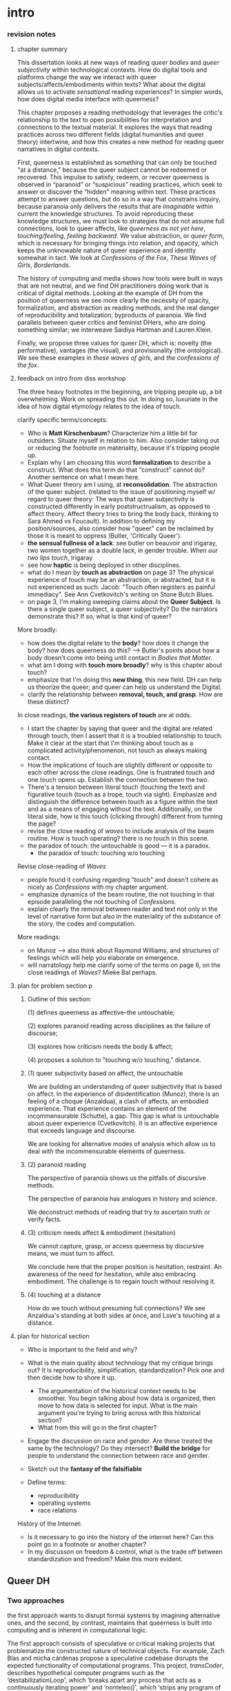 * intro

*** revision notes
**** chapter summary 
This dissertation looks at new ways of reading /queer bodies/ and
/queer subjectivity/ within technological contexts. How do digital
tools and platforms change the way we interact with queer
subjects/affects/embodiments within texts? What about the digital
allows us to activate /sensational/ reading experiences? In simpler
words, how does digital media interface with queerness?

This chapter proposes a reading methodology that leverages the
critic's relationship to the text to open possibilities for
interpretation and connections to the textual material. It explores
the ways that reading practices across two different fields (digital
humanities and queer theory) intertwine, and how this creates a new
method for reading queer narratives in digital contexts.

First, queerness is established as something that can only be touched
"at a distance," because the queer subject cannot be redeemed or
recovered. This impulse to satisfy, redeem, or recover queerness is
observed in “paranoid” or “suspicious” reading practices, which seek
to answer or discover the “hidden” meaning within text. These
practices attempt to answer questions, but do so in a way that
constrains inquiry, because paranoia only delivers the results that
are /imaginable/ within current the knowledge structures. To avoid
reproducing these knowledge structures, we must look to strategies
that do not assume full connections, look to queer affects, like
/queerness as not yet here/, /touching/feeling/, /feeling
backward/. We value abstraction, or /queer form/, which is necessary
for bringing things into relation, and opacity, which keeps the
unknowable nature of queer experience and identity somewhat in
tact. We look at /Confessions of the Fox/, /These Waves of Girls/,
/Borderlands/.

The history of computing and media shows how tools were built in ways
that are not neutral, and we find DH practitioners doing work that is
critical of digital methods. Looking at the example of DH from the
position of queerness we see more clearly the necessity of opacity,
formalization, and abstraction as reading methods, and the real danger
of reproducibility and totalization, byproducts of paranoia. We find
parallels between queer critics and feminist DHers, who are doing
something similar; we interweave Saidiya Hartman and Lauren Klein.

Finally, we propose three values for queer DH, which is: novelty (the
performative), vantages (the visual), and provisionality (the
ontological). We see these examples in /these waves of girls/, and
/the confessions of the fox/.

**** feedback on intro from diss workshop
The three heavy footnotes in the beginning, are tripping people up, a
bit overwhelming. Work on spreading this out. In doing so, luxuriate
in the idea of how digital etymology relates to the idea of touch.

clarify specific terms/concepts: 
- Who is **Matt Kirschenbaum**? Characterize him a little bit for
  outsiders. Situate myself in relation to him. Also consider taking
  out or reducing the footnote on materiality, because it's tripping
  people up. 
- Explain why I am choosing this word **formalization** to describe a
  construct. What does this term do that "construct" cannot do?
  Another sentence on what I mean here.
- What Queer theory am I using, at **reconsolidation**. The
  abstraction of the queer subject. (related to the issue of
  positioning myself w/ regard to queer theory: The ways that queer
  subjectivity is constructed differently in early poststructrualism,
  as opposed to affect theory. Affect theory tries to bring the body
  back, thinking to Sara Ahmed vs Foucault). In addition to defining
  my position/sources, also consider how "queer" can be reclaimed by
  those it is meant to oppress (Butler, 'Critically Queer'). 
- **the sensual fullness of a lack**: see butler on beauvoir and
  irigaray, two women together as a double lack, in gender
  trouble. /When our two lips touch/, Irigaray
- see how **haptic** is being deployed in other disciplines. 
- what do I mean by **touch as abstraction** on page 3? The physical
  experience of touch may be an abstraction, or abstracted, but it is
  not experienced as such. Jacob: "Touch often registers as painful
  immediacy". See Ann Cvetkovitch's writing on Stone Butch Blues. 
- on page 3, I'm making sweeping claims about the **Queer
  Subject**. Is there a single queer subject, a queer subjectivity? Do
  the narrators demonstrate this? If so, what is that kind of queer?

More broadly: 
- how does the digital relate to the **body**? how does it change the
  body? how does queerness do this? --> Butler's points about how a
  body doesn't come into being until contact in /Bodies that Matter/.
- what am I doing with **touch more broadly**? why is this chapter
  about touch?
- emphasize that I'm doing this **new thing**, this new field. DH can
  help us theorize the queer; and queer can help us understand the
  Digital.
- clarify the relationship between **removal, touch, and grasp**. How
  are these distinct?

In close readings, **the various registers of touch** are at odds.  
- I start the chapter by saying that queer and the digital are related
  through touch, then I assert that it is a troubled relationship to
  touch. Make it clear at the start that I'm thinking about touch as a
  complicated activity/phenomenon, not touch as always making
  contact. 
- How the implications of touch are slightly different or opposite to
  each other across the close readings. One is frustrated touch and
  one touch opens up. Establish the connection between the two.
- There's a tension between literal touch (touching the text) and
  figurative touch (touch as a trope, touch via sight). Emphasize and
  distinguish the difference between touch as a figure within the text
  and as a means of engaging without the text. Additionally, on the
  literal side, how is this touch (clicking through) different from
  turning the page?
- revise the close reading of /waves/ to include analysis of the beam
  routine. How is touch operating? there is no touch in this scene.
- the paradox of touch: the untouchable is good --- it is a paradox. 
   - the paradox of touch: touching w/o touching

Revise close-reading of /Waves/
- people found it confusing regarding "touch" and doesn't cohere as
  nicely as /Confessions/ with my chapter argument.
- emphasize dynamics of the beam routine, the not touching in that
  episode paralleling the not touching of /Confessions/.
- explain clearly the removal between reader and text not only in the
  level of narrative form but also in the materiality of the substance
  of the story, the codes and computation.

More readings:
- on Munoz --> also think about Raymond Williams, and structures of
  feelings which will help you elaborate on emergence.
- will narratology help me clarify some of the terms on page 6, on the
  close readings of /Waves/? Mieke Bal perhaps.

**** plan for problem section p
***** Outline of this section: 
    
    (1) defines queerness as affective--the untouchable; 

    (2) explores paranoid reading across disciplines as the failure of
    discourse;

    (3) explores how criticism needs the body & affect; 

    (4) proposes a solution to "touching w/o touching," distance.

***** (1) queer subjectivity based on affect, the untouchable

We are building an understanding of queer subjectivity that is based
on affect. In the experience of disidentification (Munoz), there is an
feeling of a choque (Anzaldua), a clash of affects, an embodied
experience. That experience contains an element of the incommensurable
(Schutte), a gap. This gap is what is untouchable about queer
experience (Cvetkovitch). It is an affective experience that exceeds
language and discourse.

We are looking for alternative modes of analysis which allow us to
deal with the incommensurable elements of queerness.

***** (2) paranoid reading

The perspective of paranoia shows us the pitfalls of discursive
methods.      

The perspective of paranoia has analogues in history and science.

We deconstruct methods of reading that try to ascertain truth or
verify facts.

***** (3) criticism needs affect & embodiment (hesitation)

We cannot capture, grasp, or access queerness by discursive means, we
must turn to affect.

We conclude here that the proper position is hesitation, restraint. An
awareness of the need for hesitation, while also embracing
embodiment. The challenge is to regain touch without resolving it.

***** (4) touching at a distance

How do we touch without presuming full connections? We see Anzaldua's
standing at both sides at once, and Love's touching at a distance.

**** plan for historical section

- Who is important to the field and why? 

- What is the main quality about technology that my critique brings
  out? It is reproducibility, simplification, standardization? Pick
  one and then decide how to shore it up. 
    - The argumentation of the historical context needs to be
      smoother. You begin talking about how data is organized, then
      move to how data is selected for input. What is the main
      argument you're trying to bring across with this historical
      section?
    - What from this will go in the first chapter?
- Engage the discussion on race and gender. Are these treated the
  same by the technology? Do they intersect? *Build the bridge* for
  people to understand the connection between race and gender.  
- Sketch out the *fantasy of the falsifiable*
- Define terms:
  - reproducibility
  - operating systems
  - race relations

History of the Internet:
- Is it necessary to go into the history of the internet here? Can
  this point go in a footnote or another chapter?
- In my discusson on freedom & control, what is the trade off between
  standardization and freedom? Make this more evident.


** Queer DH
*** Two approaches 
the first approach wants to disrupt formal systems by imagining
alternative ones, and the second, by contrast, maintains that
queerness is built into computing and is inherent in computational
logic.  

The first approach consists of speculative or critical making projects
that problematize the constructed nature of technical objects. For
example, Zach Blas and micha cárdenas propose a speculative codebase
disrupts the expected functionality of computational programs. This
project, /transCoder/, describes hypothetical computer programs such
as the ‘destabilizationLoop', which ‘breaks apart any process that
acts as a continuously iterating power' and ‘nonteleo()', which
‘strips any program of a goal-oriented result' (Blas and cárdenas:
2007--2012). Another project that probes the possibilities of queering
digital tools is ‘Queer OS: A User's Manual', which describes how
various components of an operating system might function within an
ethos of queerness. For example, ‘Queer OS' reconceives how a digital
interface ‘might seek out self-modification as its ontological
premise... transform[ing] both the user and the system' (Barnett et
al., 2016). Such work imagines technological systems and projects that
‘[do] not yet exist and may never come to exist [... do] not yet
function and may never function' (Barnett et al., 2016). The other
side of the debate explores how current technological systems and
tools already contain elements that encourage queer modes of analysis.
For example, work by Jacob Gaboury explores how the ‘NULL value' in
computation signals a ‘refusal to cohere, to become legible' as a
built-in option in computational systems. Gaboury explains how the
NULL value ‘corresponds with the epistemological condition of
queerness as an excessive illegibility collapsed into an unwieldy
frame, an aberrant third-ness within an otherwise normative system of
relations' (Gaboury, 2018). In another project, ‘The Queer History of
Computing', Gaboury exposes and interrogates the ways in which
technology creates opportunities for resisting conscription within its
systems. Gaboury asserts that ‘there exists a structuring logic to
computational systems that, while nearly totalizing, does not account
for all forms of knowledge, which excludes certain acts, behaviors,
and modes of being' (Gaboury, 2013: para. 13). According to Gaboury,
it is from within this structuring logic that queerness finds the
space to operate.

** I: Queerness, the Digital & Touch
No sooner have I written this than it strikes me as an avowal of the
imaginary; I should have uttered it as a dreamy speech which seeks to
know why I resist or I desire; unfortunately I am condemned to
assertion: we lack in French [and perhaps in every language] a
grammatical mode which would speak lightly [our conditional is much
too heavy], not intellectual doubt, but the value which strives to
convert itself into theory.
- Roland Barthes, /Roland Barthes by Roland Barthes/, 55.

*** touch intersects queer and digital, abstracting sense

If digital humanists and queer theorists are going to find some common
ground, they might start with /touch/. Touch is a means of interfacing
with the world, an encounter between subject and object, which signals
a problem of access[fn:1] that applies to both electronic media and
queer subjectivity. Associations between the digital[fn:2] and touch
expand from numerical computation (the ten "digits" of the hand) to
signify the haptic connections made through the intermediaries of
mice, keyboards, and touch screens. Crucially, these intermediaries
demonstrate that humans engage with electronic data at a remove,
through layers of computation, abstraction, formalization[fn:3]. New
Media theorist Matt Kirschenbaum explains that “[d]igital inscription
is a form of displacement. Its fundamental characteristic is to remove
digital objects from the channels of direct human intervention”
(/Mechanisms: New Media and the Forensic Imagination/ 86). Moving to
the context of queerness, touch similarly points to a problem of
access. Like digital media, queer subjectivity has been theorized as
legible by and through the framework of formalization--specifically,
through a heteronormative power structure that delineates the queer
subject for the purpose of reconsolidation. As queer theorists like
Judith Butler have shown, subjectivity is constructed through
discursive and performative processes:[fn:4] "Where there is an 'I'
who utters or speaks and thereby produces an effect in discourse,
there is first a discourse which precedes and enables that 'I' and
forms in language the constraining trajectory of its will"
("Critically Queer" 18). At the intersection of the digital and
queerness, then, the phenomenon of touch indexes our grasp of the
subject as a construct, a formalization.

This examination harnesses the formal qualities of both queer
subjectivity and digital media. It supposes that the parallels between
data and queer subjectivity might coalesce into an approach toward
reading, which engages queer subject matter and digital media through
the matrix of touch. Touch is an approach toward reading that provides
alternative possibilities and pathways for sensation. My reading will
demonstrate how touch offers a means of knowing based on feeling,
which works by abstracting sensation beyond the readily sensible. This
process of abstraction compensates for the constructed nature of queer
subjectivity by exploring queerness as emergent[fn:5] within digital
media. My readings will surface new forms, /queer forms/, that evoke
digital materialities and aesthetics as formalizations of the
immaterial.[fn:6]

**** Margot's point about queerness of two strains 
Margot says that in the first paragraph I'm drawing from canonical
post-structural definition of queerness, which is produced
discursively/performatively, where queerness is abstract and purely
discursive. Soon after, however, I move into queerness as affect,
which emphasizes the body's materiality, how subjects come into
existence through contact.

In this paragraph I am trying to prove that queerness is concerned
with touch. How is queerness concerned with touch? Because queerness
is something that we cannot touch directly. It is something that can
only be sensualized, abstracted, mediated. So it's important for me to
point out that queer subjectivity is something that has been talked
about as discursive, then there's been a move toward affect. It is
this move toward the affective queerness as a formalization which I
will be focusing on. I need to replace the reference to foucault with
an emphasis of Butler/Ahmed on the body.

*** /Waves/: queerness frustrates closure, eludes touch

Two close-readings will serve to demonstrate that queerness is
concerned with touch, and more precisely, with /a desire for touch/
that is continually frustrated. Though one is from a digital source
and the other from print, both examples demonstrate a self-conscious
and critical stance about its own form, a key component of what I will
later elaborate as /queer form/.

The first text, entitled /These Waves of Girls/ by Caitlin Fisher,
figures touching as desire quite literally, with touch being the means
of pursuing desire. This "hypertext," an electronic text format that
links "nodes" or pages within an associative structure, enacts desire
by tempting the reader to click through the various episodes of the
story in order to achieve narrative closure. /Waves/ is an
autobiographical account of the author's sexual coming-of-age, which
unfolds in a series of interconnected vignettes that recount Fisher's
adolescent experiences with men and women. Despite winning the 2001
Electronic Literature Organization Award, this "hypertext novella"
draws criticism for a formal structure that complicates a
straightforward reading experience. Through the profusion of
hyperlinks, which connect one node to the next in ways that disrupt
temporal and causal relations, this hypertext frustrates the reader’s
desire for narrative coherence. One critic argues that the
use of hyperlinks “present[s] a baffling range of choices for movement
which actually led to a stifling of movement altogether” (Pope,
“Significance”).

!["DARE" > "I liked girls..." > "the lover" > "Only one of us is
15..." > "Jerk off…"](../qt_writings/one/videos/erotic.gif)

The disorienting feeling of reading this text is an effect of its
form.  The conventional reading practice of turning the pages in a
codex dissolves in the distracting and technical complexity of a
narrative that requires effort to traverse. Episodes do not have a
discernible chronology or progression, and clicking on the links
between nodes disrupts any sense of coherence. While the desire for
narrative closure is continually frustrated by the work's form, in
another sense, this fragmentary structure exactly constitutes its
appeal, for it compels the reader to chase an elusive understanding of
sexuality, as the text continually defies the reader’s expectations
about the narrator's motives. In one repeatedly linked node, aptly
titled “erotic,” the words “and it was the most erotic year of my
life” march across the screen like ticker tape (“And it was...”). This
node is accessed through two different sources, both featuring sexual
episodes between the narrator and men. In a novella that largely
consists of stories about the narrator’s sexual history and fantasies
with other women, these nodes are unusual, checking the reader’s
expectations about the narrator’s identity and desire. The
accumulation of seemingly capricious sexual episodes disrupts the
relationship between cause and effect, scrambling the reader's sense
of direction across the text. Other moments in the text create a
similar dissonance from the associations the narrator's motives. One
occurs in the last node of the “beam routine” episode, when the
narrator is about to perform gymnastics to placate a man that she
brought home. The link reads “I don’t want to have sex,” and it leads
the reader back to a familiar episode about "Jennie Winchester":

#+BEGIN_QUOTE
I’m in bed with Jennie Winchester and I realize she wants me to undo
her pants. She needs to be home by 11:00 and needs to leave my place
by 10:45. I’m kissing her but opening my eyes at intervals to catch
the clock. At exactly 10:43 I unbutton her Levis and shove my hand
inside, barely undoing the zipper. “I’m in bed...”
#+END_QUOTE

As the reader familiarizes herself with the events of the story, she
is always losing context. Now the reader experiences this familiar
node in a new way that casts its former meaning into doubt. What is
the connection between this episode and the phrase, "I don't want to
have sex"? Why is the narrator watching the clock? Because the
character's desires have been muddled by the unpredictable connections
between episodes, what at first seems straightforward now appears to
support alternate readings. The reader’s confusion in navigating
through /Waves/, in re-interpreting fragments that had been previously
integrated, reinforces queer identity as something elusive, a
condition that is not fully intelligible. Clicking (/touching/) her
way through the narrative, the reader is repeatedly reminded of her
removal from the distance from the narrator.

*** /Confessions/: queerness and the denial of touch
For queer subjects, touch and the desire for touching has always been
a frought experience, which can in turn activates a sensorium of
affects. In my second example, /The Confessions of the Fox/ by Jordy
Rosenberg, the main character exhibits a troubled relationship to
touch which partly constitutes his subjectivity. Beginning in
eighteenth century London, this story follows Jack Sheppard, a young
transgender male as a wily thief amid a group of "rogues."  Before the
official pathologization of nonnormative desires and identities,
Sheppard struggles to articulate his difference, what he calls his
"/Something/:" "This something that set him apart from other coves
[men]. Something that had caus'd him to dress his own chest in taut
bandages... pinching at his ribs, throttling his every Breath to a
forced shallow bird-sipping of the air" (33). The hesitance toward
self-identification extends from the main character to the narrative's
genre, which unfolds as historical fiction overlaid with contemporary
fictional memoir. Sheppard's story is discovered in the present day
United States by Dr. Voth, a rueful academic who is also
transgender. Voth, who immediately recognizes the historical
significance of Sheppard's manuscript, proceeds to annotate the
document with relevant references and increasingly, his own tangential
anecdotes. In one scene of the manuscript, Sheppard is having a
romantic moment when Voth relates his own episode about a former
lover:

#+BEGIN_QUOTE
She opened her legs a bit, twitched them open, really. I caught my
breath, audibly.

"Oh my god," she said, "you're such a lesbian."

She didn't mean it cruelly. And she didn't mean that I wasn't passing
as a cis-man, either. Although, since according to her we'd fucked the
night before, she knew exactly how un-cis I was. 

She meant that she saw something about the quality of my desire: that
I could feel her even before I touched her. And that this was part of
what it meant to be---or to have been, before my tits became property
of the California Municipal Waste Department---a lesbian. That a woman
moving in your line of sight could have an effect that was total,
atmospheric. That you could be hesitant, incapable, and not
particularly interested in establishing a line between touching and
seeing. That you would indulge a dead love, dead in the eyes of the
world, and valueless. A love that choked and burdened the mind, that
might even be the very foundation of melancholy and despair. But, oh
Reader, looking at a woman you really get a feel for the way that fire
is a phenomenon of touch. And my point is, if you have every been a
lesbian, you will not even have to touch a woman to know that. 169
#+END_QUOTE

Here, desire is characterised not by the search for satisfaction, or
the success of establishing contact, but by the sensual fullness of a
lack. The experience of desire, of craving, wanting, needing to touch
the desired object stimulates the imagination and amplifies sensations
that would otherwise be replaced with more "direct" modes of
contact. The lover's reference to Dr. Voth as "such a lesbian" brings
this distinction about physical and imaginary contact to the realm of
identity, reinforcing the interplay between imaginary and real when it
comes to touch. Though Dr. Voth is not a lesbian, the term fits
because it signals not a gender or sexual identity but a sensuality
that is more concerned with the potential of connection rather than
verifiable contact. The appellation hinges on the role of the
imagination in activating certain sensations--"total,"
"atmospheric"---that supercede those in the actualized
world. Therefore, Dr. Voth's visual fancy takes on connotations of the
fanciful. But this does not mean the sensations resulting from this
desire are any less palpable. On the contrary, such a desire maximizes
physical experience: it is a desire for something that, because it
cannot or will not be fulfilled, amplifies the fullness of that
desire. This mode of desiring is what characterizes queerness in the
text. Here, touch, or the lack of touch, defines a peculiarly queer
subjectivity.

In both /Waves/ and /Confessions/, queerness is constituted by a
troubled relationship to touch, reinforcing queerness as something
that cannot be grasped or is beyond grasp. In /Waves/, touch is the
continually frustrated means for traversing the narrative: clicking
her way though the nodes, the reader fails to grasp the arc of the
story or the intentions of the narrator. In /Confessions/, denying
touch casts queer identity as something beyond
categorization. Maintaining the gap between sight and touch stimulates
the senses beyond what's possible within normative expectations of
sexual desire. This condition of inaccessibility gestures at an affect
of suspension or displacement that is central to the experience of
queerness, an affect that I call the "untouchable," which we now
explore in depth.

*** queerness & digital intersect on this desire for touch
The "desire for touching," without being able to fully touch, as the
definition of queerness, is also where the digital and queer
intersect. Digital media creates the illusion that we have access to
data, to information, but all we have access to is a *formalized*
relationship to that data. We encounter the digital object through
mediation, through an interface, mice, GUIs, keyboards, etc.


** [floating!] technological context
*** history of computing shows non-neutrality of tools

Before I turn to current examples of distant reading, it is useful to
contextualize the technological development of digital tools in the
latter 20th century. This contextualization reveals how the intentions
guiding technological development contradicts common understandings
about new information technology being progressive, democratic, or
"free". In fact, many of these tools were created with conservative
intentions and perpetuate cultural assumptions that elide complexity
and difference. In what follows, I will briefly trace the development
of networking and software technologies from the 1960s through the end
of the 20th century, then turn to the "surveillance" technology of the
last two decades, highlighting how more recent technology maintains
some of the crucial assumptions from the last century. This
contextulization, however brief, will help to situate the ways that
digital humanists today approach the use of digital tools in their
research methodologies.

First, the development of the internet, which is a global network of
interconnected computers, is often credited for "democratizing" access
to information. Early networks like Usenet, developed in 1979,
popularized online message boards, file-sharing, and eventually
e-mail. Built from ideals of open exchange and user agency in "an
effort to break down modes of exclusion," the network was developed by
people who wanted to communicate horizontally, practice improvisation
and "hacking." (Rosenweig, "Wizards, Bureaucrats..., 1549). Moving to
1989, Tim Berners-Lee, a computer scientist at the European
Organization for Nuclear Research (CERN), proposed the development of
a distributed information system that would eventually become the
World Wide Web.[fn:7] While working at CERN, Berners-Lee identified
personnel access to the latest information across the center as a
major problem for the organization’s workflow, lamenting that
“Information is constantly being lost… often, the information has been
recorded, it just cannot be found." Berners Lee saw information and
people, the connection between human bodies with bodies of text, as
the problem. He proposed a new resource for orienting researchers that
was accessible, flexible, and emendable, initiating work on the
Hypertext Transfer Protocol (HTTP) that would eventually become
integral to creating the World Wide Web.

These positive narratives about Usenet and the World Wide Web dominate
the history of internet. Less acknowledged is how networking
technologies largely support a structure of control over its users. To
begin with, the internet's early development was funded by two
Department of Defense projects, the RAND corporation (then a Cold War
think-tank), and ARPANET (the Advanced Research Projects Agency
Network), which later became the Defense Advanced Research Projects
Agency (DARPA). These US military stakeholders wanted to preserve
command and control in the case of a catastrophic nuclear
event,[fn:8] and reasoned that a distributed network would create
national communication contingency.[fn:9] The RAND Corporation fist
theorized the distributed network, and ARPANET formalized the new
technology of packet switching, which is a method of grouping data
into small packets that can be later reassembled at the final
destination. In order to send information along the network, data has
to be appended with protocols, or codes like HTTP, which impose
structures on data to make connections possible.  As Alexander
Galloway points out, whether users know it or not, they
"accept... universal standardization in order to facilitate the freer
and more democratic medium” (147).[fn:10] The trade-off between access
and standardization, freedom and control, is often invisible to the
end user, who isn't aware of the packets that are constantly passing
through their computer. Wendy Chun uses the image of a window to
illustrate the two way direction of information traffic, how using the
internet is also always being used by it. She warns: “If you believe
that your communications are private, it is because software
corporations, as they relentlessly code and circulate you, tell you
that you are behind, and not in front of, the window” (22).[fn:11]

Major developments in technology also perpetuate racial
assumptions. Moving from networking technologies to software
development, Tara McPherson explores the parallels between the
Operating Systems and race relations, to show how the development of
computer software betrays hegemonic assumptions about whiteness and
elisions of difference.[fn:12] She focuses on the key moment of 1960s
United States, when Operating Systems, which is the foundational
software that supports a computer's programs and basic functioning,
developed alongside civil rights discourses. Her research focuses on
how "the organization of information and capital" in OS development
resonates in the struggles for racial justice: "Many of these shifts
were enacted in the name of liberalism, aimed at distancing the overt
racism of the past even as they contained and cordoned off progressive
radicalism" (30). McPherson deconstructs the UNIX operating system
which includes a hierarchical file system, a command line interpreter
(the Terminal on Mac or Command Prompt on Windows), and a variety of
software programs that are designed to work in tandem. McPherson
points out that UNIX-based Operating Systems (like Mac and Linux) are
distinguished by the ways that they partition and simplify complex
processes into discrete components, similar to the ways that identity
politics cordones off parts of the (social and technological) system
into distinct units. While this cordoning was productive for the
promotion of civil rights, it also, according to McPherson, "curtailed
and short-circuited more radical forms of political praxis, reducing
struggle to fairly discrete parameters" (30).

Crystallizing the intersection between Operating Systems and race
relations, McPherson asserts that "Certain modes of racial visibility
and knowing coincide or dovetail with specific ways of organizing
data" (24). McPherson emphasizes the "rules" of UNIX philosophy, which
lay out how UNIX's development prioritized the organization and
simplification of data processing:
#+BEGIN_QUOTE
Rule of Simplicity: Design for simplicity; add complexity only where
you must. Rule of Parsimony: Write a big program only when it is clear
by demonstration that nothing else will do. Rule of Transparency:
Design for visibility to make inspection and debugging easier... Rule
of Representation: Fold knowledge into data so program logic can be
stupid and robust. 26
#+END_QUOTE
The rules of "Simplicity" and "Parsimony" ensure that programs will be
composed of small, interlocking parts that can be easily updated and
transported to newer versions. The rule of "Transparency" flattens
nuance and ambiguity, making program components as legible as
possible. The rule of "Representation," particularly the suggestion to
"Fold knowledge into data" reduces the complexity of raw data, so that
it can be easily input into multiple processes. According to
McPherson, all of these rules work together to shore up the central
design theory of "modularity,"[fn:13] which stipulates that components
are self-contained and interoperable, so they can be independently
created, modified, and replaced without affecting the whole system.

The role of control in creating the internet and the emphasis on data
reduction in developing operating stystems leave their legacies on
21st century digital technology, where race becomes collapsed into
data. Echoing McPherson, Ruha Benjamin asserts that technology
reproduces social inequities under the guise of objectivity and
progressivism.[fn:14] Turning to technology, Benjamin explores how
innovations in Artificial Intelligence and algorithmic computing
extend racist paradigms into ever new tools, particularly in data
gathering and surveillance. The creators of these new technologies
mark, track, and quantify blackness, for example, in databases for
healthcare or financial services that associate "black names" with
criminality (Benjamin 5). With each update, technology is continually
promoted as efficient and progressive in a way that masks how it
exploits data about its subjects. Benjamin explains, "we are told that
how tech sees “difference” is a more objective reflection of reality
than if a mere human produced the same results... bias enters through
the backdoor of design optimization in which the humans who create the
algorithms are hidden from view" (5-6). As she points out, "the road
to inequity is paved with technical fixes” (7). Like the creators of
UNIX, the creators of such tools and algorithms operate under
assumptions of white universality that inevitably marks blackness as
"other."


** [floating] reading styles
*** reading methods: paranoid 

There are several orientations toward reading in literary analysis,
which determine the trajectory of readerly engagement with
texts. Taking the name of "paranoid reading," "sympotmatic," and
"militant reading," is a reading pratice that places importance in
what a text does not say, or what it cannot say.[fn:2] Descending from
the critical styles popularized by Karl Marx, Sigmund Freud, and
Friedrich Nietzsche, this reading practice drives the conviction that
power structures (such as the economy, the unconscious, and moral
systems, for example) encode ideology which can be demystified by
critical analysis and exposure. In literary criticism, Eve Kofosky
Sedgwick calls this kind of reading /paranoid/ because it searches for
hidden elements of text that play into a larger narrative about a
system of oppression. For Sedgwick, this kind of reading places its
faith in the "drama of exposure," which will, once and for all,
finally reveal the truth (/Touching Feeling/ 8). Stephen Best and
Sharon Marcus define "symptomatic reading" in similar terms, as a
reading style that locates latent patterns or “absences, gaps, and
ellipses in texts,” to speculate upon “what those absences mean, what
forces create them, and how they signify the questions that motivate
the text” (3). Rita Felski describes this orientation as "militant"
because it grows from an affect of disenchantment between between
reader and text, where the reader enlists "to expose hidden truths and
draw out unflattering and counterintuitive meanings that others fail
to see" (1).

The styles of paranoid, symptomatic, and militant reading are unified
by a faith in something hidden in the text and in the power of its
revelation. The preoccupation with depth and absence implies a belief
in an underlying "correct" interpretation of a text, which will be
finally unearthed by the careful and astute analysis by the critic. 

In itself, so-called paranoid reading can be an exhilarating and
rewarding intellectual exercise for literary criticism. The danger of
this kind of reading, however, is that it encourages a kind of
criticism that it turns reading into a kind of mechanical practice
that searches for what is hidden within the text rather than what is
on its surface. Despite the pleasure and satisfaction of this exercise
in discovery, the process of analysis inevitably turns rote. It
discourages attention from the aesthetic qualities on the surface of
the text, focusing instead on what is hidden or absent. In the
process, the textual elements are conscripted into participating in
what Sedgwick calls "a binary mode of thinking," which searches
beneath, behind, or beyond the text, for what might affirm or deny the
overarching thesis. Rather than staying with the aesthetics of the
surface, which contains elements like narration, figuration, and other
devices, this process creates a formula for literary analysis where
such elements are implicated into a larger narrative about "repression
and liberation" (Sedgwick /Touching Feeling/ 12). Then, reading
becomes a mechanical practice of searching for what is hidden or
absent which will finally explain some latent meaning in the
text. This process is replicated as the search for meaning takes on
other texts, imposing the same structure on new material. As paranoia
seeks its own affirmation, its nature is to spread, reflecting and
confirming its own image on every surface. This method, each time,
will surface something new, but never entirely novel, and with each
iteration, the "truth" with each revelation has less and less power to
shock.

Sedgwick rightly "see[s] a cognitive danger in these interpretations:
a moralisitic tautology that became increasingly incabable of
recognizing itself as such" (12). This kind of reading will never
account for a range of responses to text, and particularly, to the
subjects who perform text analysis. It will never move beyond the
standardized script of reproducibility.

*** Ramsay and Drucker's speculative methods
There are literary critics who, eschewing the temptation of the
paranoia, employ the "distance" of distant reading toward more
speculative and creative ends. Stephen Ramsay, for example, approaches
"the rigid, inexorable, uncompromising logic of algorithmic
transformations" as an opportunity for contemplative analysis
(32). Rather than solve problems or answer questions definitively, he
engages in readings that are inescapably partial and
speculative. Ramsay explains that computational methods enhance
current reading strategies by harnessing the constraints of
computation so that new readings may flourish: “The computer
revolutionizes, not because it proposes an alternative to the basic
hermeneutical procedure, but because it reimagines that procedure at
new scales, with new speeds, and among new sets of conditions”
(31). Activities such as compiling word frequency lists, diagramming
social relationships, or plotting various textual data not only
transform texts into new forms from which the critic may speculate,
but are grounded in inherently critical moves, such as asking
questions or identifying problems. Ramsay maintains that all critical
reading is a deformative activity insofar as it prioritizes certain
textual data such as formal patterns, words, devices over others and
delivers a new "paratext." For example, in his analysis of Virginia
Woolf’s novel /The Waves/, Ramsay uses a computer program to generate
lists of distinctive terms uttered by each of the six speakers in the
novel. Ramsay emphasizes how this method “puts forth not the
[original] text, but a new text in which the data has been
paraphrased, elaborated, selected, truncated, and transduced” (16). To
say, as a result, that the word frequencies "confirm" or "verify" what
other critics have argued about the characters assumes that literary
criticism aims for singular answers. Rather, the point of such an
exercise is to “unleash the potentialities” of the text, offering
opportunities for new readings (33). Ramsay point out that “we are not
trying to solve Woolf. We are trying to ensure that discussion of /The
Waves/ continues” (15). Here, the goal is a rhetorical exercise:
#+BEGIN_QUOTE
The understanding promised us by the critical act arises not from a
presentation of facts, but from the elaboration of a gestalt, and it
rightfully includes the vague reference, the conjectured similitude,
the ironic twist, and the dramatic turn. In the spirit of inventio,
the critic freely employs the rhetorical acts of conjecture—not so
that a given matter can be settled, but in order that the matter might
become richer, deeper, and ever more complicated. 16
#+END_QUOTE
Ramsay's method uses speed and efficiency of the machine to reflect
back upon the critic, to give the critic more material and more
opportunity for the creativity and speculation that characterizes
literary analysis. 

Like Ramsay, Johanna Drucker is interested in exploring how the
computer engages with the critic's analytical process. Drucker,
however, directs her reading toward deconstructing the objectivity of
the machine. She is careful to dispell the illusion of "raw data,"
which comes already reduced to fit whatever parameters required by
analysis. Because data always undergoes a transformation in order to
be quantified, its complexity has already been compromised. As a
result, Drucker argues, quantification techniques such as
visualizations in graphs and charts inevitably misrepresent the data
they are meant to convey. To illustrate this process, Drucker presents
a chart displaying the amount of books published over several
years. The chart appears to convey production during this specific
time period, but Drucker explains that publication date is an
arbitrary metric for capturing production.[fn:8] She brings to the
surface all the assumptions made in such a metric, for example, the
limitations of "novel" as a genre and the connotations behind
"published," which suggests date of appearance, but has no indication
of composition, editing, review, distribution. Each piece of data
carries with it the result of many interpretive decisions, that carry
with them varying degrees of opacity, which are all necessary in order
to present complex concepts like book production as a bar on a
chart. Drucker explains: "the graphical presentation of supposedly
self-evident information... conceals these complexities, and the
interpretative factors that bring the numerics into being, under a
guise of graphical legibility" (Drucker par. 23).

To resist the reductions of "data," a term that deceptively connotes
that which is "given," Drucker proposes thinking of data as "capta,"
which suggests that which is taken. Drucker's "capta" is deliberately
creative, turning graphical expressions into expressive metrics:
components used for measurement, like lines or bars on a graph, break,
blur, or bleed into one another. Objects are not discrete entities,
but interact with the other objects in the visualization. For example,
in a bar graph of book publications by year, she warps the graphical
metrics, making some of them fuzzy, wider, shorter, in an attempt to
show that publication as a metric elides other information such as
composition, editing, purchasing, etc.

[[./img/Drucker.png]]

Emphasizing "capta" is a way of figuring elements that have been
reduced, resolved, or ignored in traditional quantitative
analysis. Drucker makes evident what is overlooked or assumed when
dealing with complex subjects by muddling (rather than simplifying)
the relationship between elements.

In a certain sense, all of the above critics, Moretti, Da, Ramsay and
Drucker, rely on speculation in their criticism. First, there is
significant overlap between distant reading and speculative computing
in that they visualize or arrange textual data to stimulate
analysis. Moretti, after all, is using visualization to spark his
imagination and make conjectures, which he describes as
"explanations." In the pursuit of the falsifiable, Moretti evacuates
much of his method's creative potential. The difference is that
Moretti's Distant Reading uses makes conjectures within a falsifiable
framework. The difference between them, therefore, has to do with
their approach or orientation in using quantitative methods. Moretti
and Da show how computational methods encourage a "falsifiable" method
of literary criticism that mimics the methodologies of the
sciences. Alternatively, Ramsay and Drucker demonstrate how these
methods can also be used toward explicitly speculative ends, and for
Drucker in particular, with a sensitivity that is critical of
anlaytical processes.

The role of paranoia in distant reading blocks out other kinds of
connection to text. Moretti's method stems from a suspicious
conviction that the archive of literary history has something to
hide. Rita Felski explains that the desire in a “hermeneutics of
suspicion,” which she calls a militant mode of reading forecloses
possibilities of connection and being moved by these texts. Because
critics are focused on unearthing or discovering secrets in the text,
it reduces the interaction between reader and text to an intellectual
activity. Felski wonders what if we allowed ourselves to be marked or
struck by what we read. Then, rather than just be a cognitive
activity, reading can become an “embodied mode of attentiveness that
involves us in acts of sensing, perceiving, feeling, registering, and
engaging” (176). A critic like Stephen Ramsay, for example, is not
only willing to be surprised, his critical process is driven by a
desire for surprise. And Johanna Drucker, although not driven by
surprise, is searching for ways to disrupt assumptions about handling
and processing graphical data.


** II: the problem: queerness as untouchable 
*** the untouchable and identity formation 
The idea of the "untouchable" builds off queer theorists who have
isolated a queer experience of displacement, estrangement, or a
feeling of a lack that creates a space for emergent affects. This
experience derives from the political and social environment that
attempts to erase the existence of minorty subjects, particularly
queer people of color. Even as LGBT groups appear to gain more
visibily and acceptance, such gains are trapped within the limiting,
normative time of the present (citation to munoz). 

[expand this idea about normativization of queerness, with reference
to Bostock v. Clayton County---the major opinion bans discrimination
on the grounds of "sex discrimination"--i.e. queers have this
protection because straights have it. This is not expanding our
protection of desire to include queer forms of love, it is just
extending an antiquated view. The dissent by Alito is on the grounds
of "sex," which does not cover sexual orientation or gender ID, and by
Kavanaugh on the constraints of the court, who cannot legislate new
law but can only judge prior law. I agree with Alito & Kavanaugh, as
they point to the pitfalls of heteronormativity, though I am happy
with the result.]

This chapter explores potential positions or orientations around
queerness. It begins by establishing queer subjectivity on the basis
of affect, and unpacks a core condition of queerness as "untouchable."
By "untouchable," I mean that queer identity is constituted through a
sensation of a lack, through the sensation of absence, contour,
boundary, edge, exclusion. This is opposed to majority
subject-formation, wherein "[t]he fiction of identity is one that is
accessed with relative ease" (Muñoz /Disidentifications/ 5). In what
follows, I locate "untouchability" in the affective experiences that
constitute subjectivity, experiences that isolate moments of
strangeness, disjunction, irony, ambivalence, and chaos. These
affective experiences center on a quality of incommensurability that
is the defining condition of untouchability [and will later become the
criterion of touching without touching]. This foundational quality of
the incommensurable, which makes queerness "untouchable," influences
our approach /as critics/ toward queer texts, themes, and
subjects. For queer readers in particular, there is a desire to
recognize within the past something that affirms queer experience in
the present, making acts of identification that collapse or overlook
the complexity of experience. Heather Love describes queer critics,
"Like demanding lovers [who] promise to rescue the past when in fact
they dream of being rescued themselves" (33). This chapter proposes a
reading method that enables queerness to be grasped, but at a
distance. The attention to affect provides the ground to remagine
reading as situated within the reader's embodied relationship to the
text.

*** disidentification points to incommensurable affect
This chapter unpacks the condition of "the untouchable" from theories
of identity and communication developed by Queer Theorists from Latinx
backgrounds and traditions, including Muñoz, Ofelia Schutte, and
Gloria Anzaldúa. My approach toward subjectivity is based on a
paradigm of identity formation that Muñoz generalizes as
"identities-in-difference" (/Disidentifications/ 6). Muñoz's
identities-in-difference marshalls theories of difference from Chicanx
theorists Norma Alarcón's idea of "differential consciousness" and
Chela Sandova's concept of emergent identities-in-difference, which
center moments of failed interpellation as the core materials of
subject formation. Muñoz's work on identity offers a space for
prioritizing the role of affect in subject formation.

According to Muñoz, queer subjectivity grows from an affective
experience that he describes as "disidentification." Disidentification
describes how minority subjects negotiate identity in a cultural
sphere that disregards their existence. Due to "cultural logics of
heteronormativity, white supremacy, and misogyny," queer people of
color have been placed outside majority ideas about race, sexuality,
gender, and class, that constitute dominant society
(/Disidentifications/ 5). As a result, minority experience is defined
by a gap in identification, where subjectivity emerges in the failure
to adhere to social expectations. Within this gap, dominant
signfications of identity are not totally inaccessible to minority
subjects. Rather, they are accessed according to a process of
"disidentification," where subjects find alternative pathways of
connection to that which remains beyond their grasp. These moments are
fleeting sensations of finding oneself attracted to something that is
inappropriate, "/to read onesself/ and one's own life narrative in a
moment, object, or subject that is not culturally coded to 'connect'
with the disidentifying subject" (/Disidentifications/ 12; my
italics). Muñoz offers his own formative experience of
disidentification from a childhood memory of watching Truman Capote on
TV:

#+BEGIN_QUOTE
I remember, for instance, seeing an amazingly queeny Truman Capote
describe the work of fellow writer Jack Kerouac as not writing but,
instead, typing. I am certain that my pre-out consciousness was
completely terrified by the swishy spectacle of Capote's
performance. But I also remember feeling a deep pleasure in hearing
Capote make language, in "getting" the fantastic bitchiness of his
quip [...] I can locate that experience of suburban spectatorship as
having a disidentificatory impact on me. Capote's performance was as
exhilarating as it was terrifying. /Disidentifications/ 4
#+END_QUOTE

This memory is distinguished by a powerful disjunction between
opposite feelings, which consitutes identity from ambivalent
affects. The exhilaration that Muñoz feels when he understands
Capote's dig is compounded by the surprise of catching its "fanstastic
bitchiness." But this upheaval is attended by another feeling, a fear
of recognition, which is a foundational affect for queer
subjectivity. Kelly Caldwell, a poet and academic, explains in "The
Torment of Queer Literature" that "embracing queerness is often
embracing abjection" (par. 4). She describes her disidentificatory
experience reading James Baldwin's novel /Giovanni's Room/ as a
transgender woman, with "the risk of recognizing David’s denial and
repression as my own" (par. 17). Caldwell wonders, "what if the only
available act of identification is one of stigma and shame? [...]
Sometimes identification is loss and despair" (par. 4). For Caldwell,
the process of "reading oneself... in a moment, object, or subject
that is not culturally coded" is self-shattering.

In Muñoz's experience watching Capote, disidentification emerges in
the space between the opposing sensations of pleasure and terror. This
sensation of opposing affects and the shattering of identity has been
well explored by queer Chicana Theorist Gloria Anzaldúa. For Anzaldúa,
the figure of /la mestiza/[fn:15] denotes the experience of being
mixed, at the intersection of two opposing forces. The
mestiza----"[c]radled in one culture, sandwiched between two
cultures"---has the capacity to contain dualities, such as
male/female, English/Spanish, American/Mexican (78). Mestiza
consciousness is about hybridity, holding a tolerance for ambiguity,
for existing in the middle space that contains dualities. This
consciousness manifests in what Anzaldúa describes as the experience
of /el choque/, or the shock: "The coming together of two
self-consistent but habitually incompatible frames of reference"
(78). The affective experience of /el choque/," a cultural collision,"
consists of a bodily phenomenon where the subject receives multiple
opposing messages that incite a physical upheaval (78). The choque
occurs at the intersection of cultures, and also within culture:
"Through our mothers, the culture gave us mixed messages: /No voy a
dejar que ningun pelado desgraciado maltrate a mis hijos/. And in the
next breath it would say, /La-mujer tiene que hacer lo que le diga el
hombre/" (40). The clash of "mixed messages" results in mental and
emotional states of confusion and despair: "The mestiza's dual or
multiple personality is plagued by psychic restlessness" (78). It is
an embodied experience of physical and pyschic unsettlement that is a
basis for identity formation. 

The choque experienced in acts of queer disidentification points to a
core quality of queerness that is incommensurable. Latina feminist
philosopher Ofelia Schutte's modeling of cross-cultural
communication isolates a quality that is useful for understanding the
productive effects of the choque. Schutte, who draws from feminist
postcolonial and poststructuralist concepts of alterity and
difference, writes about communication between native English and
Spanish speakers. Her goal is to explore how subjects from different
cultures might achieve effective conversation, "to communicate with
'the other' who is culturally different from oneself"
(53). Communication begins with the assumption that "no two cultures
or languages can be perfectly transparent to each other" (56). There
is something lost in translation, "a residue of meaning that will not
be reached in cross-cultural endeavors" (56). This vestige of
communication that fails to transfer between subaltern and dominant
subjects is what she calls the incommensurable element. Schutte goes
into detail to explain how the incommensurable emerges in
conversation:

#+BEGIN_QUOTE
In cross-cultural communication, each speaker may "say" something that
falls on the side of the "unsaid" for a culturally differentiated
interlocutor. Such gaps in communication may cause one speaker's
discourse to appear incoherent or insufficiently organized. To the
culturally dominant speaker, the subaltern speaker's discourse may
appear to be a string of fragmented observations rather than a unified
whole. The actual problem may not be incoherence but the lack of
cultural translatability of the signifiers for coherence from one set
of cultural presuppositions to the other. 62
#+END_QUOTE

The question of how to speak to those different from us allows one to
productively think through how queer subjects integrate their own
difference from society.

The point of isolating incommensurability is not to try to grasp or
translate the vestige of lost meaning, but to recognize that gap as a
space that constitutes subjectivity. We need to recongize this
incommensurability because it is a gap that opens up space for
emergent affects. Schutte's model emphasizes the productive effects of
attending to these gaps and ellisions. She encourages attention to the
ways in which "the other's speech, or some aspect of it, resonates in
me as a kind of strangeness, as a kind of displacement of the usual
expectation" (56). Schutte proposes that one embrace the strangeness
of communication, locating the moments where meaning seems to slip by
and elude us. By paying attention to the awkward and even bizarre
moments of misunderstanding, we find the materials for constructing
new dis(identity).

We are looking for alternative modes of analysis which allow us to
deal with the incommensurable elements of queerness.

*** paranoia attempts to resolve incommens: sedgwick

The goal here is to preserve the incommensurable in analysis. We want
to give full rein to the elements that escape and elude
understanding. We must first look at methods that attempt to resolve
incommensurability, and see how they reduce or flatten the complexity
of queer subjectivity & experience.

The reality of incommensurability points to ways that understanding
will always be flawed, never complete, and never self-evident. The
illusion that we can gain sufficient understanding about queer
experience, that such experiences are "commensurable," drives certain
reading practices that critics describe as "paranoid" or "suspicious."
This reading practice assumes experience and subjectivity to be
fundamentally accessible. Here, the reading method pursues knowledge
as a goal in and of itself. To illustrate this effect, Eve Kosofsky
Sedgwick relates a conversation between herself and a friend during
few years of the AIDS crisis, when speculation about the government's
complicity in spreading the virus is rampant. At the time, Sedgwick
wonders whether "the lives of African Americans are worthless in the
eyes of the United States; that gay men and drug users are held cheap
where they aren't actively hated" (123). Her friend counters this
suspicion, pointing out that knowledge of conspiracy doesn't achieve
anything on its own: "Supposing we were ever sure of all those
things---what would we know then that we don't already know?"
(123). Merely knowing that something is true, revealing the presence
of systematic oppression, injustice, discrimination, does nothing. As
Sedgwick explains, knowledge of a problem is not enough to "enjoin
that person to any specific train of epistemological or narrative
consequences" (123).

Sedgwick explains that, "for all its vaunted suspicion, [paranoia]
acts as though its work would be accomplished if only it could
finally, this time, somehow get its story truly known"
(141). Moreover, a paranoid or suspicious stance blocks out other
possibilities for relation to the text.

Paranoid reading practices deliver results that are imaginable within
given knowledge structures.

*** TODO clean replication, representation: haraway

To examine the way that paranoid reading works, it is useful to
explore its workings in other disciplines. There is a lot we can learn
from history and science, in particular, about the ways that paranoid
reading collapses complexity and perpetuates established forms of
knowledge. Historicist literary scholar David Kazanjian explains how
the charge of "overreading," or the accusation that critics attribute
contemporary meaning to a historical text, presumes a strict
separation between historically contextualized reading and ahistorical
reading. Kazanjian points out that those who level this accusation
assume that so-called "historical" perspectives are accessible, "as if
one inhabited the same historical scene as the text one is reading"
("Scenes of Speculation," 80). Similar assumptions are made in
science, which in particular, demonstrate how paranoia enacts a
self-replicating mechanic. Though it appears in much of literary
studies, the impulse that drives paranoid reading is borrowed from a
critical viewpoint in scientific inquiry that assumes a detached
observer. Critiques of this position, particularly in Donna Haraway's
work on primatology, attempt to articulate a new mode of feminist
science that de-naturalizes the "natural." Haraway's research on
primates reveals the ways in which assumptions and preconceptions from
the (white, male) subject inflect the object of study. She examines
how scientists bring their own investments to bear even in the
seemingly benign questions they might ask, or qualities they isolate,
as areas of interest. For example, primatologists working with the
goal of studying social structures in the field often impose their own
social structures by turning their assumptions of male dominance into
"observations." Feminist scientists attempt to revise such narratives
by emphasizing organization and cooperation among primate communities:
"revisionists have stressed matrifocal groups, long-term social
cooperation rather than short-term spectacular aggression, flexible
process rather than strict structure” (19). Pointing out that, “Women
know very well that knowledge from the natural sciences has been used
in the interests of our domination and not our liberation," Harwaway
asserts that such revision is about empowering the subjugated,
reconceiving “female receptivity” as "female choice" (8). The creation
of a subject/object split /reproduces/ and legitimizes hierarchies of
domination.

Donna Haraway's words, a search for the "one code that translates all
meaning perfectly, the central dogma of phallogocentrism" (/Simians,
Cyborgs, and Women/ 176).

*** TODO add Barad on replication / representationalism

Barad on representationalism. 

Joan Scott: the way that literary critics approach vision vs other
fields

Scott, Joan. “The Evidence of Experience”:
- Using experience for evidence rather than thinking about how
  experience is shaped. Scott talks about representation, about
  looking at experience, at the vision, the optical effects, for what
  they suggest. The beautiful reading of Samuel Delany’s vision of the
  “millions of gay men” the fantastical projection (rather than real
  identity) that suggests a political consciousness. Historiography is
  about modes of seeing.
- Experience is always mediated for literary critics. We never take a
text as referential---there is rhetoric and form.

*** TODO revise paranoia and recovery, hartman on limits of language

Not only does paranoid inquiry tend to replicate the assumptions of
the observer, but it blocks out other forms of knowledge. This is
especially evident in the work of historical recovery, in the impulse
to find "hidden" or "forgotten" meaning in textual and archival
material. Recovery works by a self-legitimizing and perpetuating logic
that attempts to render what has been left out, disregarded, or
misunderstood within the logic of dominance. It is Jacques Derrida's
/archive fever/, or the desire for legibility, under the auspices of
the ruler, which animates the endless search for origins. It is, in
Haraway's words, a search for the "one code that translates all
meaning perfectly, the central dogma of phallogocentrism" (/Simians,
Cyborgs, and Women/ 176).

The stakes of recovery work are uniquely stark in the history of the
Black Atlantic, where researchers must work to square the growth of an
inhuman practice within a historical narrative of progress and
liberalization. A tradition that rationalizes slavery with the right
to property, that justifies war through the social contract. Black
Atlantic scholars Lisa Lowe and Saidiya Hartman point out that the
central paradox of studying the archive of slavery is the structuring
condition of recovery. In her essay "History Hesitant," Lowe explains
that because recovery work necessarily occurs within the limits of the
authorizing power, it always subjects itself to that power. Rather
that work under these conditions, historians of enslaved experience
ought to examine this confining structure, "the archeology of
knowledge through which the archive subjects and governs precisely by
means of instruments that absent the humanity of the enslaved”
(87). Researchers might examine, for example, how "the slave trader’s
desire to record, measure, list, and account" weigh up against
"rationalist claims to produce truth or meaning about the terrors of
captivity, enslavement, or torture" (88). Saidiya Hartman similarly
turns to the question of epistemology as the crux of the recovery
work: “If it is no longer sufficient to expose the scandal, then how
might it be possible to generate a different set of descriptions from
this archive?" (7).

Oftentimes, new tools can obscure the ways that we replicate our own
assumptions. The advent of photography in the mid-nineteenth century
allowed subjects to codify their prejudices as science, for example,
in the pictures of American slaves taken by Louis Agassiz
in 1850. These daguerrotypes, a pioneering practice in photography
that uses light-sensitive chemicals on silver plates, show how the
impulse for scientific classification impacts the quality and kind of
knowledge that results. Agassiz, a Swiss anthropologist, came to the
United States to study the physical differences between European
whites and African blacks, by examining the shape and character of
their heads and torsos, similar to contemporary studies in physionomy
and phrenology that analyzed the exterior form of the human
body. Agassiz's goal was to amass evidence to support his theory, that
mankind had been separately created and whites and blacks were in fact
different species (Wallis 40). Using photography for anthropoligical
purposes, and organizing photographs to support a classification
system, Agassiz's work demonstrates how the apparent "objectivity" of
the photograph can mask the highly subjective motives for
classification. Writing about the photographs, which were exhibited by
the Amon Carter Museum in 1992, Brian Wallis explains that such images
were organized to suggest divisions between "self and other, healthy
and diseased, normal and pathological," with the insidious effect of
"mask[ing] its subjective distortions in the guise of logic and
organization" (Wallis 47, 54-55). The problem, Wallis points out, is
the realism of the photographic tool obscures the ways that subjects
harness it to solidify their preconceptions---"Strengthened by the
seeming transparency of photographic realism, these categories and the
divisions between them soon took on the authority of natural 'facts.'
Supplying either too much or too little information, photographs soon
muddied the easy distinctions between subjective knowledge and what
was called "objective." (47-48). The more seeminly transparent the
tool, the easier it is to wrangle it toward proving "self-evident"
truths.

In this case, the apparent fidelity of the photographic tool to record
"nature" in fact obscures the ways that using the tool only reinforces
a preconceived notion of "nature." Wallis explains that, "Supplying
either too much or too little information, photographs soon muddied
the easy distinctions between subjective knowledge and what was called
'objective' (48). The photographs reinforce the ways that scientific
tools, which appear to capture "reality," can be harnessed and
manipulated toward the observer's purpose.

Hartman's central problem is what to do with an absent archive. She
leaves us the paradox of recovery work: "How does one revisit the
scene of subjection without replicating the grammar of violence?"
(4). Hartman writes caustically about the impossibility of telling
stories that have been left out of the record. Not only that we can
never recover these stories (they are lost to time) but we can not
approximate them with our current tools, with language. In "Venus in
Two Acts," Hartman tells the story of Black Venus, the unnamed slave
woman who appears variously throughout the "offical" record:

#+BEGIN_QUOTE
we could have as easily encountered her in a ship’s ledger in the
tally of debits; or in an overseer’s journal—--“last night I laid with
Dido on the ground”; or as an amorous bed-fellow with a purse so
elastic “that it will contain the largest thing any gentleman can
present her with” in Harris’s List of Covent- Garden Ladies; or as the
paramour in the narrative of a mercenary soldier in Surinam; or as a
brothel owner in a traveler’s account of the prostitutes of Barbados;
or as a minor character in a nineteenth-century pornographic novel. 1
#+END_QUOTE

[TODO a better close reading of the above block quote, what are the
figures here?]  

What draws all these iterations of Venus together is their silence,
"no one remembered her name or recorded the things she said, or
observed that she refused to say anything at all" (2). The fact of
silence cuts deeper than the failure of history but is part of the
condition known as the "violence of the archive," which denotes not
only absence as a form of evidence, in that the physical records are
missing, but also in the tools of expression, in language that cannot
approximate the reality of experience, and in the audible discourse
that dictates silence.

[end this section with a meditation on language not being enough. Now
I should then turn to the question of embodiment. The body will show
the way.]

*** TODO cut/revise post-critical reading: sedgwick & felski 
Just as we are limited by language, cannot approximate, we are also
stuck within the bodies of our thinking: emotion is inescapable in
criticism, whether it is suspicious or not. We are attached to what we
write about.

Let's approach this attachment as an opportunity. The fact that we
cannot be objective opens a window. 

**** Felski on the illusion of emotional detachment:

The reality is that we are stuck in these bodies of our thinking. Rita
Felski describes how seemingly neutral and detatched critical stance
belies an emotional disposition:

#+BEGIN_QUOTE
Scholars like to think that their claims stand or fall on the merits
of their reasoning and the irresistible weight of their evidence, yet
they also adopt a low-key affective tone that can bolster or
drastically diminish their allure. Critical detachment, in this light,
is not an absence of mood but one manifestation of it---a certain
orientation toward one's subject, a way of making one's argument
matter. 6
#+END_QUOTE

The "low-key affective tone" of scholarly discourse suggests that
affect, and the feeling subject associated with it, has been left out
of the critical process. However, appealing to the apparently
unemotional does not succeed in removing emotion from argument---this
is impossible---but it does reinforce the illusion that emotions don't
belong in rational thought. Actually they do---though the emotions of
critical discourse are of a quality and degree that mask their own
presence. Felski explains that, “Rather than an ascetic exercise in
demystification, suspicious reading turns out to be a style of thought
infused with a range of passions and pleasures, intense engagements
and eager commitments” (9). One follows the exposition of the framing
paradigms, the twists and turns of the driving question, the climax of
of discovery followed by the of denouement of the conclusion, one
immediately senses the full dramatic repertoire of critical
inquiry. 

**** Felski & Sedgwick affective approaches

Critics like Rita Felski and Eve Sedgwick adopt an alternative
approach toward reading that exposes knowledge as derived from
embodied experience. Felski talks about reading as an affective
orientation, where readers position themselves and their desires
around texts. Felski critiques the popular orientation in literary
criticism centered on what Paul Riceour has called the “hermeneutics
of suspicion”---the desire to unmask and demystify the secrets of
literary works. According to Felski, critics generally behave as if
language is always withholding some truth, that the critic’s task is
to reveal the unsaid or repressed. She identifies the affective modes
of suspicion to include disenchantment, vigilance, paranoia. 

Sedgwick makes a similar assertion about tendencies of "paranoid
reading," though she bases her critique on Michele Foucault's
repressive hypothesis from his /History of Sexuality, Vol. 1/, which
approaches discussions on sex and sexuality through the lense of
repression or prohibition. Rather than excavating the workings of the
repressive hypothesis, Foucault is interested in the ways that
discourse on sex has proliferated, in its multiplications that avoid
censure while satisfying the desire for sexual discourse. Left with no
place to go, discussion on sex simply continued to spread by
transforming itself into palatable discourses such as Marxism,
pyschoanalytic, libertarian, etc. By looking for the specter of
sex/power dynamics in these discourses, Foucault seems to work outside
the logic of the repressive hypothesis. But this is not the
case. Sedgwick explains that, "the almost delirious promise of the
book" is "the suggestion that there might be ways of thinking around
[the repressive hypothesis]" (9). In fact, Sedgwick explains that
Foucault's inquiry has been, from the start, structured by repression
and prohibition. She finds that the "critical analysis of repression
is itself inseparable from repression" (10). 

Felski and Sedgwick see a dead end in militant reading practices. 

Felski's nightmare: 
Sedgwick's wish: 

"How do we step outside the repressive hypothesis "to forms of thought
that would not be structured by the question of prohibition in the
first place?" (/Touching Feeling/ 11).

Speaking on Foucault's repressive hypothesis: "I knew what I wanted
from it: some ways of understanding human desire that might be quite
to the side of prohibition and repression, that might hence be
structured quite differently from the heroic, 'liberatory',
inescapably dualistic righteousness of hunting down and attacking
prohibition/repression in all its chameleonic guises" (/Touching
Feeling/ 10).

Felski shows how this suspicion toward texts forecloses other possible
readings while providing no guarantee of rigorous or radical
thought. Rather than adopt a suspicious attitude, Felski suggests that
literary scholars try “postcritical reading," which looks to what the
text suggests or makes possible. Felski wonders what if we allowed
ourselves to be marked or struck by what we read. Then, rather than
just be a cognitive activity, reading can become an “embodied mode of
attentiveness that involves us in acts of sensing, perceiving,
feeling, registering, and engaging” (176).

Reading is about movement 


Postcritical Reading --- "Reading, in this light, is a matter of
attaching, collating, negotiating, assembling—of forging links between
things that were previously unconnected”… “Reading, in this sense, is
not just a cognitive activity but an embodied mode of attentiveness
that involves us in acts of sensing, perceiving, feeling, registering,
and engaging” (Felski 176).

**** Sedgwick on generative shame
What if we read Henry James mobilizing shame as a creative resource?
  For many queer people, shame is a structuring force in their
  identity. But this doesn’t mean we need to be negative, we can look
  to the ways that shame unlocks creativity and productivity---to the
  ways that metaphors are made possible through shame. James’
  “blushing”, “flushing” is linked to a fantasy of the skin being
  entered, or touched by a hand. GLOVE, GAGE, GAGEURE…  We can reclaim
  a negative affect of shame and approach it as a generative force.
- "Shame interests me politically, then, because it generates and
  legitimates the place of identity--the question of identity--at the
  origin of the impulse to the performative, but does so without
  giving that identity space the standing of an essence. It
  constitutes the as-to-be-constituted, which is also to say, as
  already there for the (necessary, productive) misconstrual and
  misrecognition. Shame--living, as it does, on and in the face--seems
  to be uniquely contagious from one person to another. And the
  contagiousness of shame is only facilitated by its anamorphic,
  protean susceptibility to new expressive grammars" (63).

*** TODO revise hesitation, critical distance is necessary: Lowe
-> To avoid paranoid methods we develop a critical distance, we turn to
the ways that "touch" can be distanced. 

Within the dominant culture, recovery means authorizing the structures
of knowledge that give rise to injustice in the first place. So what
do we do now? There are affects associated with this kind of
impasse. We hold ourselves back, restraint, avoidance. Lowe explains
that

#+BEGIN_QUOTE
Hesitation, rather than rushing to recover what has been
lost, need not be understood as inaction or postponement, or as a
thwarting of the wish to provide for a future world. Rather, it halts
the desire for recognition by the present social order and staves off
the compulsion to make visible within current epistemological
orthodoxy. 98
#+END_QUOTE

Feelings of hesitation, doubt, dissapointment are ways of protecting
the archive of slavery from further exploitation.

To sum up: one solution to paranoid impulses involves is critical
awareness, the ability to access the affects that come between you and
the object of study. 

The archivist must work within the discrepancy between reality and the
historical record. Hartman's goal is "to expose and exploit the
incommensurability between the experience of the enslaved and the
fictions of history... the requirements of narrative, the stuff of
subjects and plots and ends" (10).
*** TODO refine /feeling backward/ as touching at a distance
--> Love offers a model of "feeling backward" which is a way for critics
to connect with queer subjects in a way that keeps objects out of the
critic's reach. 

Heather Love offers a reading strategy that acknowledges queer
experience, particularly suffering, as unconsoleable. In resisting the
temptations to redeem psychic suffering by queer subjects, Heather
Love offers a strategy called "feeling-backward." This strategy opens
a space for bad feelings without trying to recuscitate, justify, or
transform them. She focuses on feelings such as "nostalgia, regret,
shame, despair, /ressentiment/, passivity escapism, self-hatred,
withdrawal, bitterness, defeatism, and loneliness," which, according
to Love, are tied to "the historical impossibility of same-sex desire"
(4, emphasis original). She examines the burdened protagonists from
famous modernist texts like Walter Pater's /The Renaissance: Studies
in Art and Poetry/ (1873), Radclyffe Hall's /The Well of Loneliness/
(1928), Willa Cather's /My Ántonia/ (1918), and Sylvia Townsend
Warner's /Summer Will Show/ (1936). Love argues that the shame and
stigma experienced by these characters ought to be recognized rather
than resolved. Instead of turning negative histories into sites of
resistance or affirmation, these hurting characters might have full
reign over their own darkness. And this darkness must be where the
critic will meet them.

Love proposes a method in which the goal is not to redeem queer
subjects or resolve queer failure. Rather, the problem of
identification is turned to a reading strategy: "I want to suggest a
mode of historiography that recognizes the inevitability of a 'play of
recogniztions,' but that also sees these recognitions not as consoling
but as shattering" (45). Reading, for Love, can enact a "play of
recognitions," which is a way of making fleeting connections that do
not presume complete understanding. It is a way of identifying, but
not fully. Full identification would attempt to wrench the subject
from its suffering, and effectively transform it into something
else. Rather that attempt to rescusitate it, Love looks to the ways
that identity unsettles and dissolves subjectivity. She gives the
example of Stephen Gordon from Radclyffe Hall's /The Well of
Loneliness/. Once considered too depressing as a model of lesbianism,
recent critics have cast Stephen Gordon as a transgender figure. Love
resists this label, maintaining that Stephen is “beyond the reach of
such redemptive narratives” (119). The question, for Love, is not
whether Stephen is a pre-op FTM (Female-to-Male), but how Stephen’s
existential negativity can be read as an embodied phenonmenon, as “a
social experience insistently internalized and corporeal” (108).



**** TODO organize queerness irrecoverable, but temptin g ID: Love

The more hopeless and resistant queer subjects make for more tempting
identifications. Love explains how these subjects remain beyond the
reader's grasp: "As queer readers we tend to see ourselves as reaching
back toward isolated figures in the queer past in order to rescue or
save them. It is hard to know what to do with texts that resist our
advances" (8). The reason that these subjects remain so unreachable
has to do with the nature of queerness itself, which represents
absence, loss, and failure. Love illustrates this quality by evoking a
Greek myth, Orpheus and Eurydice, in which the lover botches his
beloved's rescue by looking back at her as they exit the
underworld. Love quotes from Maurice Blanchot's account of the story
in "The Gaze of Orpheus," to describe what Orpheus searches for in the
prohibited and doomed glance backward:

#+BEGIN_QUOTE 
Not to look would be infidelity to the measureless, imprudent force
of his movement, which does not want Eurydice in her daytime truth and
in her everyday appeal, but wants her in her nocturnal obscurity, in
her distance, with her closed body and sealed face---wants to see her
not when she is visible, but when she is invisible, and not as the
intimacy of familiar life, but as the foreignness of what excludes all
intimacy, and wants, not to make her live, but to have living in her
the plenditude of death. 50
#+END_QUOTE 

Orpheus's downfall is his desire for a glimpse at what cannot be
grapsed, at what remains beyond the light. This desire is not for
"daytime truth" but for "noctural obscurity," which is always receding
at the moment of pursuit. Like Eurydice, queerness emerges only to
slip away, turning its face from the parched gaze. Can we be blamed
for looking for that which cannot be grasped? No, because queerness
has always been structured by that which is not, by what Love calls
"impossible love" (24). Not only is queerness projected to fail, it is
a project of failure. Love reminds us that "Queer history has been an
education in absence" (50). In learning failure and loss, queer
readers can only identify with what they have been taught to recognize
as untouchable. Full identification, like Eurydice in the daylight, is
prevented by design.

**** TODO organize the untouchable Queer, Butler & Cvetkovitch
[here begin to write about Cvetkovitch on Stone Butch Blues, and/or
Butler on touching?]


** III: solutions: abstraction, formalization, opacity
Computational methods reveal an aesthetic of formalization as an
heuristic: just as text is transformed and manipulated into data, so
queerness is formalized into narrative and figurative
structures. Approaching queerness and computation as an aesthetic of
formalization opens a space where the rigidity of computational
methods and the fluidity of queer subjectivity intersect.

**** TODO add Munoz's point on the ecstatic, rounding out the point
from the previous section on queerness as being "not yet here" 
*** TODO refine reparative reading is active
   
We might explore, with Sedgwick, "forms of thought that would not be
structured by the question of prohibition" (11). Sedgwick points that
that critical inquiry might work within a /reparative/ methodology,
which opens room for interpretive possibilities and attention to
positive affects like love, gratitude, and affection. This method
welcomes surprise of discovery over affirmation. It prioritizes "local
theories and nonce taxonomies" over totalizing perspectives (145). We
might approach criticism as having to do with /movement/ rather than
/knowledge/:

#+BEGIN_QUOTE
[M]oving from the rather fixated question Is a particular piece of
knowledge true, and how can we know? to further questions: What does
knowledge /do/---the pursuit of it, the having and exposing of it, the
receiving again of knowledge of what one already knows? How, in short,
is knowledge /performative/, and how best does one move among its
causes and effects?" (my italics, 124)
#+END_QUOTE

This reorienation of knowledge as /active/, as performative, opens up
the critical process to one that is mobile and and speculative rather
than suspicious. Moreover, it draws attention to the ways that
knowledge is embodied, with all the surprises and discoveries that
embodiment entails. 
*** TODO cut Waves on movement
The narration works as a seduction by piquing the reader's interest in
the story, propelling her through hyperlinks across the various nodes,
and repeatedly frustrating her desire for closure or resolution.
 

The reader’s experience of frustration and desire in navigating
through the story mirrors the themes of sexual frustration and desire
within the story. The electronic format of the story is what allows
this theme to surface, for me. As I follow this disorienting
narrative, I similarly enter into cycles of desire and
frustration. This affective reaction is only possible through a
displacement---a formal displacement that uses electronic media to
re-organize, re-structure and display the story in the way we
encounter it.

Larry McCaffery, the fiction judge who awarded Fisher the ELO prize,
praises the hyperfiction’s use of fragmentation to present anecdotes,
bits of story and meditations in a way that liberates the story’s
potential: "Fisher creates an interconnected web of branching,
narrative possibilities" (“Comments”). Rather than feel paralyzed by
the variety of options, McCafferty regards such options as liberating
the traditionally pre-determined text into something more malleable,
and therefore, more relatable, to the reader. Jessica Laccetti also
lauds Waves’ indeterminate reading experience, saying that it cannot
have defined beginnings, section divisions, or endings. Each time the
reader sits down and opens this hypertext, it is different; depending
on the chosen order of node, the reader will derive new meaning from
that reading. She argues that, “as the narrative sequencing changes,
so does our understanding of reading” (180). By constantly rearranging
the order of its nodes, hyperfictions like Waves creates new, unique
narratives, “enabl[ing] numerous possibilities for beginnings and,
therefore, sequentialities” (Laccetti 180).

Roland Barthes offers a theory about the reader’s affective response
to the text that illuminates how hypertext may use linking as a
narrative strategy to engage, rather than dissuade, the reader. In The
Pleasure of the Text, Barthes describes two ways that texts provoke
reactions by appealing to the reader’s “readerly” or “writerly”
faculties. The text may stimulate pleasure or bliss in the reader
depending on the degree to which its language disrupts his reading
experience. On the one hand, the text of pleasure, or the “readerly”
text, is “the text that contents, fills, grants euphoria; the text
that comes from culture and does not break with it, is linked to a
comfortable practice of reading” (all italics original; 14).  The text
of bliss, the “writerly” text, on the other hand, is one “that imposes
a state of loss, the text that discomforts (perhaps to the point of a
certain boredom), unsettles the reader’s historical, cultural,
psychological assumptions, the consistency of his tastes, values,
memories, brings to a crisis his relation with language” (14). The
important difference here is the extent to which the text stimulates
affects that actively push the reader away or disrupt his reading. The
text of pleasure operates according to the principles of narrative
suspense that drive traditional stories, like cause and effect, while
the text of bliss negates these principles: “what pleasure wants is
the site of loss, the seam, the cut, the deflation, the dissolve which
seizes the subject in the midst of bliss” (Barthes 7). In other words,
the text of bliss is an interruption of the comfortable reading
experience that emphasizes the reader’s position as a
subject. According to Barthes, the text of bliss is a positive
experience for the reader insofar as he enjoys this interruption: “the
subject gains access to bliss by the cohabitation of languages working
side by side: the text… is a sanctioned babel” (4). Barthes
description here applies nicely to the structure of hypertext fiction,
in which different texts are embedded quite literally side by side in
the form of hyperlinks: insofar as the reader “sanctions” these texts,
he will experience them as texts of bliss.

 From its table of contents, the novella foregrounds the reader’s
agency in navigating through its fragmentary structure, where the
reader encounters a navigation page that lists eight main sections, or
chapters, of the narrative. These sections are named “kissing girls,”
“school tales,” “I want her,” “city,” “country,” “she was warned,”
“dare,” and “her collections.” When the reader pans over each chapter
title, a textual blurb appears containing an excerpt from that
chapter, which often draw from a sexual episode that stimulate
reader's interest in that chapter, enticing her onward. For example,
the excerpt for “I want her” presents an erotic moment between the
narrator and one of her lovers, Jennie.:

#+BEGIN_QUOTE
I’m in bed with Jennie Winchester and I realize she want me to undo
her pants. She needs to be home by 11:00 and needs to leave my place
by 10:45. I’m kissing her but opening my eyes at intervals to catch
the clock. At exactly 10:43 I unbutton her Levis and shove my hand
inside, barely undoing the zipper. “I’m in bed...”
#+END_QUOTE

The narrator severs the excerpt at a moment of climax, tempting the
reader to click through to the next node. Another section heading,
“dare,” displays a similar strategy: “Fay Devlin and I are playing
spin the bottle. She spins, but she trembles. By the time we get to
Truth or Dare, I have my lips on her nipple and I’ve made her do the
asking” (“These Waves of Girls…”). These excerpts establish the
reader’s agency and the novel’s fragmentary structure from the outset
of the novella. Because the chapters are unnumbered, the reader must
determine how to proceed through the sections of the novella by making
decisions about which to read first. These previews function to entice
the reader to click through to read the rest of that section. And
while the table of contents hints at the existence of an underlying
structure to the narrative, that structure also reveals itself to be
founded on fragments. In this way, the reader’s first encounter with
the text portends that she may never get the whole story, yet
encourages her onward.

In fact, as this semblance of narrative organization all but
disappears beyond the table of contents, it becomes increasingly clear
that the reader fully controls the order of nodes. After progressing
from the navigation page, the reader’s options multiply exponentially,
and these options compete for the reader’s selection. In order to
proceed through the text, the reader is forced to decide from the
abundance of choices. On this particular node, reached from the “I
want her” chapter title on the table of contents, hyperlinks run up
and down the left side of the screen and populate the main
text. Clicking through the first link in the main text, “Jennie,” the
reader reaches a node with nine links. Again, how does she choose to
proceed among these links? According to Barthes, the text of bliss
wants to be read: “the text you write must prove to me that it desires
me” (6). In deciding between the links that vie for her attention, the
reader may follow her own impulsivity (she may simply click on the
first link she sees, as she did on the previous page) or her interest
in the word being linked. The node tells a story about Jennie and
Tracey engaging in adolescent sexual exploits at summer camp. The
links on this page include “been to that campground,” “It's grade 10,”
“in my head I imagine a desperate love triangle,” “her hand under my
shirt,” “the s l o w movements of Jennie's fingers,” “a dyke -- I know
it -- but she won't do anything about it -- can't -- frozen,” “Close
the lights,” “We try not to move too much, too loudly,” and “attended
camp” (“Jennie only attended…”). At every node, the text proves again
and again that it desires her. The reader may decide to read through
this page, or read only a portion of the page, and interrupt her
progress to click on a link. Or the reader may forgo reading this page
altogether, and follow another link to a wholly new page. Either way,
she makes a decision in order to proceed, and her decision determines
the order of each node’s appearance. The text of bliss wants to be
read, and the reader must decide how. By assembling the node into a
specific order, the reader organizes the text of bliss according to
the unique path that she chooses.


Amin, Kadji, Amber Jamilla Musser, and Roy Pérez “Queer Form:
Aesthetics, Race, and the Violences of the Social” ASAP/Journal,
Volume 2, Number 2, May 2017, pp. 227-239: “Form informs queerness,
and queerness is best understood as a series of relations to form,
relations not limited to binary and adversarial models of resistance
and opposition” (228).

*** TODO draft QPOC on opacity, recuperating absence

"The critical challenge is to imagine a practice of archival reading
that incites relationships between the seductions of recovery and the
occlusions such retrieval mandates. By this I mean to say: What if the
recuperative gesture return us to a space of absence? How then does
one restore absence to itself? Put simply, can an empty archive also
be full?" (1). 

Hartmen's "critical fabulation"

The archivist must work within the discrepancy between reality and the
historical record. Hartman's goal is "to expose and exploit the
incommensurability between the experience of the enslaved and the
fictions of history... the requirements of narrative, the stuff of
subjects and plots and ends" ("Venus" 10).
- "This double gesture can be described as straining against the
  limits of the archive to write a cultural history of the captive,
  and, at the same time, enacting the impossibility of representing
  the lives of the captives precisely through the process of
  narration" ("Venus" 11).

Amber Musser's surface aesthetics: POC theorists have shown us how
subjectivity is never quite attainable.

Amber Musser's "surface aesthetics": Reading the "surface" to present
a self that is plural and opaque, inaccessible and excessive.
  - Writing on photographs of Billy Holiday. How these show a
    "surfacea esthetics" that "highlights the mutability of the flesh
    rather than interiority" (par. 11).
  - "we can understand surface as the underside of the
    scientific/pornographic drive toward locating knowledge in an
    “objective” image" (par. 2)

An image of Billy Holiday "shows us surface aesthetics in its emphasis
on shine" (par. 1).
  - "many of the elements that shine—--pearls, eye shadow, and
    lipstick--—decorate or cover Harris’s body. They alter its surface and
    also make a spectacle of these superficial alterations. Taken
    together these attributes emphasize the ways that surface hints at
    the pleasures of opacity" (par. 2)
  - "Shine also complicates matters because of the way that it is
    imbricated in representations of blackness...Shine distracts from
    the mandate of transparency and mobilizes hypervisibility—-the
    cover of surface—-so that interiorities remain opaque... so that
    blackness is spectacular, but not knowable" (par. 3).
  - "these versions of self-portraiture go beyond mere representation
    and mark *creative forms of expressivity that reveal forms of self
    that exceed capture*...The force of Billie #21, then, emerges in
    our recognition that the photograph is explicitly not revealing
    Harris’s interiority, but that it instead illuminates the
    possibility of reading Harris as a plural self both in relation to
    Holiday through his performance of citation and in relation to the
    otherness of himself that he summons" (par. 6)

Kazanjian, who works primarily with archival material, suggests that
"we learn to read for scenes of speculation" rather than description
(80).
- "All this suggests that the letter sounds its way toward making
  sense of what Liberia has proven to be, a sounding that draws, no
  doubt, on an oral and biblical literacy that was common among even
  the least formally educated black settlers. Read for such formal and
  textual elements, the letter offers us questions, asymmetries, and
  open ends; it provides no punctual emancipation or definitive
  return, but also no ultimate tragedy or decisive failure" (80).

*** TODO add Confessions on opacity
Missing pages --- the marbled page substitutes speculation for recovery which the corporation wants (to monetize the image of “abnormal” genitalia). But the narrator didn’t want to include it. The absence of the picture doesn’t point to a physical absence, but to the inability to articulate exactly what was there according to the structures of the time.

This is like Klein's image of absence and Caughie's storm cloud, a refusal to engage with positivist impulse, but here it's taken to apply to alternative sexual identities. Some things, if already absent, are not meant to be “recovered”. They can just exist as an absence.

There are stakes in here about archival work and knowledge and what can and cannot be said. There is a massive gap in our understanding of transbodies and sex and it cannot be articulated or understood so it simply comes across as absent. The missing page creates an economy of speculation.

Relates to the inability of language to inform our understanding, because it becomes fixed---Caughie’s Storm Cloud. Rather than fix or recover, this give the reader an opportunity for imagination.
 
When they are trying to find a term for the way they are intimate: “I
don’t give language to things that are beyond it” (93). Things that are beyond language... Language is a limitation, a delimitation. It is a circumscription.

*** TODO revise invisibility is good, allows queers avoid being seen

As disidentified, queer subjects remain outside of the confines of the
visible. To gain visibility within the dominant system only reproduces
visibility within the terms of that system. This position has been
articulated by critiques of feminism since the 70s and 80s, and later
on, in critiques of LGBT+ equality movements. bell hooks explains that
one of the main issues with the women's movement of the 70s and 80s
was a lack of agreement about the goals of feminism. Feminists that
advocate for "equality with men," miss the point of radical change
altogether: "As long as... any group defines liberation as gaining
social equality with ruling class white men, they have a vested
interest in the continued exploitation and oppression of others"
(/Feminist Theory/ 15). By prioritizing equal rights, such as access
to employment, childcare, and social services, the women's movement
asks to be included in the existing system that is already oppressing
them. hooks is not saying that these aren't worthy or even necessary
causes, but that the changes enacted by such measures will not be
enough to raise the quality of life for oppressed and exploited
peoples. This in particular is harmful for black women, who, as women
of color, have the most to lose within the neoliberal ideology. hooks
asserts that "Feminism is a struggle to end sexist
oppression. Therefore, it is necessarily a struggle to eradicate the
ideology of domination that permeates Western culture on various
levels as well as a commitment to reorganizing society" (/Feminist
Theory/ 24). One of the major stakes in this chapter is to find ways
of subverting, resisting, or opting out of hegemonic understandings of
visibility as progress. This chapter will explore how being visible,
accessible, /touchable/ by the dominant power is being subjected to
the terms of that power. At that point, it will be clear that
queerness's status as untouchable works to enhance its political
potential.

*** TODO draft Toward a Queer Form
Writing the self is connected to form. Always. The form is
multiple. The form makes subjectivity opaque, but in the act of
abstraction, making it opaque, we can touch it and play around with
it. 

Opacity as value (Amin, Musser)

“For our purposes, queer form means challenging the primacy of the
visual, which has too often been a site for pernicious power
relations… At their base, such operations of surveillance and
classification rely on the concept of immutable difference, on sharp
boundaries, and on the possibility of exhaustively knowing the
other…. We see queer form as an aesthetics that moves persistently
around the visual, thereby avoiding this flattening. To the extent
that form operates behind the scenes as ideological impulse and
materiality, queer formal practices can resist the dictates of
transparency normally required of non-normative subjects by
illuminating the unseen. In this way it not only troubles the
epistemic assurances of the visual regime, but it also asks how
shifting away from static visuality can circumnavigate questions of
objectification. A move toward the diffusely sensual, and away from
the linearity of visual gazing, articulates difference in terms that
are not about dominance or norms, but that underscore the importance
of thinking with other modes of knowing, theorizing, and
experiencing. Queer form is about other ways of understanding
relationships to power and relationships to being” (Amin, Musser,
Perez 232-3)

Form understood as associated with queerness, queer experience, and as a way to disrupt easy understanding. Form can be queer and queer form can be opaque: 
“Form informs queerness, and queerness is best understood as a series of relations to form, relations not limited to binary and adversarial models of resistance and opposition” (228).
“Queer form” emerges… as a name for the range of formal, aesthetic, and sensuous strategies that make difference a little less knowable, visible, and digestible. This special issue makes a case for the value of indirection, opacity, and withholding as queer strategies for minoritarian art producers” (235).
 “form focuses attention on how violence—homophobia, racism, gentrification, capitalism, and colonialism, for instance—has structured conditions of possibility in material and epistemological ways” (232).
touch as an intersection for queerness and DH, both highly sensual
in that they abstract from the source

*** TODO draft Butler on movement/contact/touch
*** TODO draft the dimensions of touch: anzaldua
--> the challenge is to regain touch without resolving it--overcoming
impulse of subj/obj divides. how do we touch without presuming full
connections? the answer is through abstraction, formalization,
opacity...

Touch reconciles the inherent connection between bodies, something
that heteronormativity tries to suppress. For things to not touch, to
be severed or "objectified," moves them into a relation of
violence. Gloria Anzaldua explains that separation is brutal: "In
trying to become 'objective,' Western culture made 'objects' of things
and people when it distanced itself from them, thereby losing 'touch'
with them. This dichotomy is the root of all violence" (37). Losing
touch is a prerequisite for exploitation. The sundering of "objects"
from our touch primes us to take advantage of them. Colonial history
is a case study in losing touch: "White America has only attended to
the body of the earth in order to exploit it, never to succor it or to
be nurtured in it" (68). Anzaldua's /mestiza/, birthed in the open
wound of the border, "where the Third World grates against the first
and bleeds," is an attempt to bring together what has been separated
(3). Those who live on the border know better than anyone--divisions
between bodies puts those bodies into conflict.

Touch offers myriad ways of relation. Eve Kosofsky Sedgwick offers
touch as a way of connecting to objects that evades "dualistic
thought," that is, in "binary" thought, where things are presumed to
be discrete and opposed. 

"But it is not enough to stand on the opposite river bank, shouting
questions,. challenging patriarchal, white conventions.  A
counterstance locks one into a duel of oppressor and oppressed; locked
in mortal ,combat, like the cop and the criminal, both are reduced to
a common denominator of violence... At some point, on our way to a new
consciousness, we will have to leave the opposite bank, the split
between the two mortal combatants somehow healed so that we are on
both shores at once and, at once, see through serpent and eagle eyes"
(Anzaldúa 78-79 in old book).

Confronting the incommensurable requires subjects to step temporarily
into the place of the other, "that person or experience which makes it
possible for the self to recognize its own limited horizons in the
light of asymmetrically given relations marked by sexual, social,
cultural, or other differences" (Schutte 54).

This physical upheaval is the ground from which the mestiza builds
identity: "The new mestiza copes by developing a tolerance for
contradictions, a tolerance for ambiguity. She learns to be an Indian
in Mexican culture, to be Mexican from an Anglo point of view. She
learns to juggle cultures" (79).

As Cherríe Moraga points out, "it is not really difference the
oppressor fears so much as similarity" (La Guera, 30). Although the
feeling of incommensurability is central to queer experience, it can
be accessible to majority groups. Getting in touch with the /choque/,
however, is a great challenge for minority subjects, and an even
greater challenge for those of dominant cultures. For those who can
avoid it, there is an aversion to confront the "stranger within."

In short, for queer bodies, there is a dual impulse, a desire to touch
and be touched that coexists with the inability for touch to satisfy,
provide redemption, or avoid violation. Respecting the right not to be
touched, some queer theorists pursue critical methods that prevent
overidentification or overanalysis. They resist reading practices,
which have been called "suspicious reading" or "paranoid
reading"[fn:16], that seek to expose the effects of homophobic
prohibition and repression with the goal of affirming queer subjects
or recuperating their losses. Paranoid or suspicious reading is
oriented around finding and exposing the pain and shame of the closet
in order to turn them into sites of political resistance, liberation,
or pride.

This leads us to the main problem with touch: it goes both ways. What
I touch also touches me; one body impressed by or in collision with
another. Eve Kosofsky Sedgwick explains that "the sense of touch makes
nonsense out of any dualistic understanding of agency and passivity;
to touch is always already to reach out, to fondle, to heft, to tap,
or to enfold" (13). Touch engages a range of relations where power is
not always reduced to opposition. The sensation of touch often
obscures this dual effect. Some bodies appear to desire touching
rather than being touched; sometimes, the desire for touch does not
seek contact, but the fullness of desiring.  it is bidirectional,
reveals a subject/object divide.

*** TODO draft Frontera on vitality

the book as living and structured
#+BEGIN_QUOTE
In looking at this book that I’m almost finished writing, I see a
mosaic pattern (Aztec-like) emerging, a weaving pattern, thin here,
thick there. I see a preoccupation with the deep structure, the
underlying structure, with the gesso underpainting that is red earth,
black earth. I can see the deep structure, the scaffolding. If I can
get the bone structure right, then putting flesh on it proceeds
without too many hitches. The problem is that the bones often do not
exist prior to the flesh, but are shaped after a vague and broad
shadow of its form is discerned or uncovered during beginning, middle
and final stages of the writing. Numerous overlays of paint, rough
surfaces, smooth surfaces make me realize l am preoccupied with
texture as well. Too, I see the barely contained color threatening to
spill over the boundaries of the object it represents and into other
"objects" and over the borders of the frame. I see a hybridization of
metaphor, different species of ideas popping up here, popping up
there, full of variations and seeming contradictions, though I believe
in an ordered, structured universe where all phenomena are
interrelated and imbued with spirit. This almost finished product
seems an assemblage, a montage, a beaded work with several leitmotifs
and with a central core, now appearing, now disappearing in a crazy
dance. The whole thing has had a mind of its own, escaping me and
insisting on putting together the pieces of its own puzzle with
minimal direction hom my will. It is a rebellious, willful entity, a
precocious girl-child forced to grow up too quickly, rough,
unyielding, with pieces of feather sticking out here and there, fur,
twigs, clay. My child, but not for much longer. This female being is
angry, sad, joyful, is Coatlicue, dove, horse, serpent, cactus. Though
it is a flawed thing---a clumsy, complex, groping blind thing---for me
it is alive, infused with spirit. I talk to it; it talks to me. (66-67
& 88-89)
#+END_QUOTE




** Vantanges/Opacity

*** Klein, Mandell, Caughie, Gaboury
[Klein and D'Ignazio on the impossibility of neutral visualizations]
And the illusion of reason as being devoid of emotion is not limited
to verbal discourse. It also pervades--perhaps even more
insidiously---the apparently objective reprsentations data
visualization. Graphs, charts, and maps all contain persuasive
elements that succeed through their invisibility, in the trust, for
example, that the souces are truthfully represented in the
visualization or the implied preference of some metrics over
others. Lauren Klein and Catherine D'Ignazio point out that "so-called
'neutral' visualizations that do not appear to have an editorial
hand... might even be the most perniciously persuasive visualizations
of all!" (/Data Feminism/, chapter 2). Not dots on a graph can be said
to be removed from the predelictions of the creator and the generosity
of the viewer.

*** Interweave with Saidiya Hartmann?
*** Against totalization
*** The visible and the invisible, opting out 

    



** MISC 

**** homonormativity: add supreme court decision 
[Queerness is being wrenched within heteronormative agendas----IE the
2020 surpreme court decision that protects queer desire bc it protects
straight desire].

**** queerness as estrangment
Arondekar, A., Cvetkovich, A., Hanhardt, CB, Kunzel, R., Nyong’O, T.,
Rodríguez, JM, & Stryker, S. (2015). Queering archives: A roundtable
discussion. Radical History Review, 2015(122),
211-232. http://dx.doi.org/10.1215/01636545-2849630 Retrieved from
https://escholarship.org/uc/item/7z19h7rg

This roundtable discusses the "archival turn" in queer studies, and
questions the methods, subjects, investments of queer archival
studies. 

Tavia Nyong'O: "I have never really deviated from the formative
impression Foucault gave that what I should expect from the archive is
the estrangement of myself and others, or that I could call that
estrangement queer" (216). 

*** Clement, Bode, recent applications of deformance

More recently, textual scholars have taken McGann's influential ideas
about Deformative Criticism and used them to study the ways that texts
are transformed in the process of digitization. Katherine Bode, for
example, engages McGann's ideas about deformance with theoretical
physics in working with electronic text. Bode explains that attention
to the "apparatus," or the instrument of analysis, allows her to
trouble the traditional subject/object binary between researcher and
text to examine "how... we inscribe the boundaries we often presume to
represent" ("Data Beyond Representation" par 11). Drawing from a
theoretical physics understanding, where "an apparatus is a specific
material configuration, including of physicists, wherein certain
properties become determinate, while others are excluded," Bode
applies the figure of the apparatus to literary databases (Bode "Data
Beyond Representation, par. 24). Bode offers an example with her
current project, /Reading at the Interface/, which explores the ways
that Australian literature has been characterized in literary
databases by various "paratexts," or "writings about literature"
("Data Beyond Representation" par 11). Bode looks at how the process
of data collection for these databases makes a distinction between the
main text and the "paratext," which includes metadata like title,
author, and publication information of the text. The project explores
how paratexts across various platforms, including academic journals,
newspapers, /Goodreads/, and /Librarything/ have represented the
boundary of "Australian Literature," literally creating the boundary
of what we understand to be "text" and "paratext" in Australian
literature. Bode explains that she's "not interested in representing
discussion of 'Australian literature' on Goodreads so much as in
materialising that platform in ways that cannot be separated from
[the] categories of analysis" ("Data Beyond Representation"
par. 19). This activity reveals, for Bode, how the researcher (via the
"apparatus") intevenes with the object of analysis.

Applying McGann's ideas about deformative criticism to sound studies,
Tanya Clement explores how deformance enables embodied interactions
with text. In a project on visualization, she uses the audio analysis
tool "ProseVis" to visualize the prosodic elements of Gertrude Stein's
poetry, which creates dynamic spaces for the reader to interact with
the visualization. Using ProseVis, the reader can navigate through the
visualizations and manipulate the metrics for analysis. Clement points
out that just as a musical score "is read, but it is also meant to be
played, to be spatialized in time and embodied by voices (or
instruments) within a certain physical and hermeneutical context," the
same can be true for quantitative visualizations of text: "One 'reads'
a visualization, but to 'play' the visualisation is to engage the
spatialized interpretation of that visualisation as an embodied reader
in a situated context within a specific hermeneutical framework
("Distant Listening" par. 10). From this project, Clement theorizes
critical analysis as "play," where the critic "performs" the work just
as musicians might interpret a musical score, by "creat[ing] another
level of abstraction with which the interpreter engages" ("Distant
Listening par. 7). According to Clement, the multiple levels of
abstraction for containing the "work" of the text multiply the levels
of engagement with that text.

The unique affordance of digital environments, according to McGann,
Bode and Clement, is that they allow for numerable interventions upon
the textual object. The above authors approach computation as an
opportunity to examine the material specificities of eletronic
formats.

*** Altschuler and Weimar on reproducibility

--> reproducing something perfectly overlooks the ways that all
digital objects are unique, differentiated. Theory of textual
criticism which shows how ther are more interesting things to do then
create a digital "copy texte". 

This notion extends to digital humanist practitioners. 

they call to overturn the "unproblematic translatability of
information between the senses" while maintaining that reproduction is
the highest value. They argue to "texture the humanities", pointing
out that much of DH prioritizes the visual over other senses --
"privilege sight as the sense through which knowledge is accessible"
(74). Rightly so, they argue, “The textured DH we call for here
acknowledges that we cannot study knowledge only abstractly, apart
from the senses, and that we cannot study literature, art, and history
without including the history of embodied experiences” (74-75).
- “Touch This Page! uses 3-D printed facsimiles of raised-letter text
  to inspire reflection on the assumptions most people make about
  which senses are involved in reading” (82).

But they elide the one interesting trajectory when they place
reproduction over remediation/deformance. They state their aims: “to
expand the sensory accessibility of archives for all users and to do
so through the digital reproduction---rather than the translation---of
tactile knowledge” (76). Case example of the perfect reproduction:
- A scenario where “users... can download a visual copy with
descriptive data, engage with the text in virtual reality, and create
their own textured facsimile. This technology once more makes possible
the tactile reading experiences for which this volume was designed and
promises library patrons a richer engagement with touch than most
archives can currently provide---even in person (85-86). 

The use case scenario makes the assumption that a reproduction is the
ideal form of textuality, despite their asserted aims for "diversity
of embodied experiences":
- “we must avoid tilting after the fiction of some ideal digital
  surrogate---like a virtual reality system that would flawlessly
  mimic original objects---lest we become digital Pierre Menards,
  expending extensive energy to improve our reproductions to discover,
  at last, that only the original perfects represents itself… Instead,
  we envision in our tactile futures multiple strategies that could
  not only open up access to varied experiences---past and
  present---but also diversity the ways embodied experiences structure
  our digital worlds” (86).
- in order to open up “multiple strategies” and diversity embodied
  experiences, we need a theory of text that is capacious enough to
  accept variation and transmediation.
- This argument overlooks deformance is a solution: the ways that
  creating new texts, paratexts, creates new objects of knowledge. It
  overlooks the performative, ala McGann, Clement.

In this view, digital becomes a means of optimization, efficiency,
total knowledge and understanding.
*** Defining queer, Amin on historicizing through affect
queerness manifests as an affective relation between the
subject and desired object. Kadji Amin defines queer as "fundamentally
affective... a matter of sensing a resonance between one's object of
study and the inchoate cluster of feelings that inhabit and animate
the term queer" (173).
*** Reading touching: within our bodies
This point bears repeating---we are always stuck within the bodies of
our thinking. As such, we might as well turn to ourselves, to explore
(rather than how things are in the world) how things are /to
us/. Sedgwick points out that the problem is not one of knowledge, but
one of movement. We can try to in-/corporate/, as much as possible,
alternative reading methods that get at the unique experience of being
a thinking/feeling human that is fiddling with these tools. We can, in
other words, examine the possibilities of /touching/ what we read. And
we can do so with digital tools for text analysis and machine
learning.  However, there still exists a view that distant reading
lacks the sensitivity of close reading. "Critics who want to
sensitively describe the merits of a single work usually have no need
for statistics" (xxi).

*** data reduction / queer assimilation 
For those that would argue that negative feelings are no longer
relevant in today's world, Heather Love responds that the advent of
assimilation, of popular acceptance, only creates more problems for a
group that has come into being as abject. /(the corrolary for digital
studies is the proliferation of data, of information, digitization)/
Queer assimilation and apparent rise in acceptance across popular
culture and mass media contradicts the reality of shame and stigma
that everyday queers experience, a contradiction that breeds ever more
shame: "Of course, same-sex desire is not as impossible as it used to
be; as a result, the survival of feelings such as shame, isolation,
and self-hatred into the post-Stonewall era is often the occasion for
further feelings of shame. The embarrassment of owning such feelings,
out of place as they are in a movement that takes pride as its
watchword, is acute" (4). What do we do with these residual feelings
of shame?

How should queer criticism orient itself? Love shows that critics face
a contradiction, brought on by the reality of negative feelings and
psychic costs of being queer in a homophobic society. The narrative
trajectory of queer progress runs counter to the residual pain of
being queer. Criticism is stuck in the middle of this ambivalence,
between affirming its pride and bemoaning its suffering: "We are not
sure if we should explore the link between homosexuality and loss, or
set about proving that it does not exist" (Love 3).

*** Critique of affirmation: Cvetkovitch 

Attempts to affirm negative queer experience can be harmful. Ann
Cvetkovitch's work on trauma studies provides an example of how this
tendency can create further misunderstanding about suffering. In her
book, /Archive of Feelings/, Cvetkovitch explores expressions of
trauma within the public sphere. She asks how individuals might
reclaim some of the most negative and traumatic feelings into
something positive and theraputic: "I want to place moments of extreme
trauma alongside moments of everyday emotional distress that are often
the only sign that trauma's effects are still being felt” (3). She
wrests trauma studies out of medical discourse and into public
culture---turning something that is traditionally private and
pathologized into something communitarian, an open, everyday "archive
of feelings."

Importantly, Cvetkovitch marshalls this reconfiguration of trauma to
expand what we consider the 'archive'. She also makes some incisive
points about the inability to fully portray suffering: "Because trauma
can be unspeakable and unrepresentable and because it is marked by
forgetting and dissociation, it often seems to leave behind no records
at all" (7). Cvetkovitch explores alternative methods of figuring
trauma, which are transformed when they enter the public sphere. She
cites examples from public performances like rock shows or
documentaries, in which the artists enact "moments of intense affect
that are transformative or revealing” (26). 

Although her focus on the affective and ephemeral dimension of
performance opens up conceptions of the archive, Cvetkovitch perhaps
goes too far when she suggests that these performances are redemptive
or in some way compensate for traumatic experience. She indicates that
such performances go so far as to alleviate psychological damage and
suffering: “Imaginative work that may bear an oblique relation to the
actual event of sexual abuse can ultimately be more ‘healing’ than an
explicit rendering of the event” (94). Trauma is a real medical
condition, with real consequences (death) for those who do not seek
treatment or downplay its life-threatening effects. Critics should be
careful in extending a definition of trauma that will end up hurting
those who are affected by it. We do not need to move trauma strictly
from the medical discourse in order to have a more communitarian,
open, and public relationship to it. There are other ways to confront
stigma which doesn’t attempt to redeem it, as Love explores with her
notion of “Feeling Backward.”

The step that Cvetkovitch takes with regard to trauma is interesting,
however, for what it suggests about the role of the critic in
analysis. The point isn't to find evidence of overcoming queer
suffering, but to examine the ways that queerness is figured in
abstraction. What does queerness look like, what can it do? 

*** Munoz's disidentification quotes

"We desire it but we desire it with a difference"
(/Disidentifications/ 15).

"Disidentification is about recycling and rethinking encoded
meaning. The process of disidentification scrambles and reconstructs
the encoded message of a cultural text in a fashion that both exposes
the encoded message's universalizing and exlusionary machinations and
recircuits its workings to account for, include, and empower minority
identities and identifications. Thus disidentification is a step
further than cracking open the code of the majority: it proceeds to
use this code as raw material for representing a disempowered politics
or positionality that has been rendered unthinkable by dominant
culture" (/Disidentifications/ 31).

"The chapters that make up this study attempt to chart the ways
in which identity is enacted by minority subjects who must work
with/resist the conditions of (im)possibility that dominant culture
generates. The cultural performers I am considering in this book must
negotiate between a fixed identity disposition and the socially
encoded roles that are available for such subjects"
(/Disidentifications/ 6). 

*** Misc Quotes
"how might activating emotion – leveraging it, rather than resisting
emotion in data visualization – help us learn, remember, and
communicate with data?" (Klein and D'Ignazio, /Data Feminism/,
chapter 2)

*** /Voyant-Tools/
Jerome McGann "prosthetic extensions"
Potential texts: Woolf's /Orlando/. 

- Interweave a narrative about touch. Taking new materialist ideas but
placing them within context of QPOC critiqe. Anzaldua and Bennet on
touch and severing. Sarah Ahmed too. 

*** /These Waves of Girls/
Following narrative desire. The click of the mouse allows readers to
move with the text, based on their own paths. 

*** what are some print texts that enact these principles of movement?
- Alison Bechdel's "Are You My Mother": where every page is vibrating
with reference. 

*** What, do you imagine that I would take so much trouble and so much
pleasure in writing, do you think that I would keep so persistently to my task, if I were not preparing — with a rather shaky hand — a labyrinth into which I can venture, in which I can move my discourse, opening up underground passages, forcing it to go far from itself, finding overhangs that reduce and deform its itinerary, in which I can lose myself and appear at last to eyes that I will never have to meet again. I am no doubt not the only one who writes in order to have no face. Do not ask who I am and do not ask me to remain the same: leave it to our bureaucrats and our police to see that our papers are in order. At least spare us their morality when we write.’
- Michel Foucault, /Archaeology of Knowledge/, 17.

*** Kadji Amin, Amber Jamilla Musser, and Roy Pérez explain that paranoid
impulses "rely on the concept of immutable difference, on sharp
boundaries, and on the possibility of exhaustively knowing the other"
(232).

*** The debates about TEI illustrates this tension between the
“conservative” and the “creative” impulses in textual editing, and
shows how an encoding method that is highly structured can be used to
mark or explore moments of textual instability or ambiguity.

*** felski on affects beside suspicion



Postcritical Reading…  “in this sense, is not just a cognitive
activity but an embodied mode of attentiveness that involves us in
acts of sensing, perceiving, feeling, registering, and engaging”
(Felski 176). 

Felski: At stake is our receptivity: “to allow ourselves to be marked,
struck, impressed by what we read” (Felski 12). 

"the reader-text connection becomes part of a network rather than a
self-enclosed dyad— yet a connection that remains vital to literary
studies, especially in the classroom. Reading, in this light, is a
matter of attaching, collating, negotiating, assembling—of forging
links between things that were previously unconnected. It is not a
question of plumbing depths or tracing surfaces… Interpretation
becomes a coproduction between actors that brings new things to light
rather than an endless rumination on a text’s hidden meanings or
representational failures” (Felski 174)

Surface reading challenges that search for absence by compelling a
reader to stay with what the text says and how it says it rather than
moving ahead to probe how it reflects and refracts larger cultural
patterns. This critique reifies aesthetic objects and suggests that
literary critics should embrace the literary.

*** mcpherson, benjamin on race and tech
Major developments in technology also perpetuate racial
assumptions. Moving from networking technologies to software
development, Tara McPherson explores the parallels between the
Operating Systems and race relations, to show how the development of
computer software betrays hegemonic assumptions about whiteness and
elisions of difference.[fn:16] She focuses on the key moment of 1960s
United States, when Operating Systems, which is the foundational
software that supports a computer's programs and basic functioning,
developed alongside civil rights discourses. Her research focuses on
how "the organization of information and capital" in OS development
resonates in the struggles for racial justice: "Many of these shifts
were enacted in the name of liberalism, aimed at distancing the overt
racism of the past even as they contained and cordoned off progressive
radicalism" (30). McPherson deconstructs the UNIX operating system
which includes a hierarchical file system, a command line interpreter
(the Terminal on Mac or Command Prompt on Windows), and a variety of
software programs that are designed to work in tandem. McPherson
points out that UNIX-based Operating Systems (like Mac and Linux) are
distinguished by the ways that they partition and simplify complex
processes into discrete components, similar to the ways that identity
politics cordones off parts of the (social and technological) system
into distinct units. While this cordoning was productive for the
promotion of civil rights, it also, according to McPherson, "curtailed
and short-circuited more radical forms of political praxis, reducing
struggle to fairly discrete parameters" (30).

Crystallizing the intersection between Operating Systems and race
relations, McPherson asserts that "Certain modes of racial visibility
and knowing coincide or dovetail with specific ways of organizing
data" (24). McPherson emphasizes the "rules" of UNIX philosophy, which
lay out how UNIX's development prioritized the organization and
simplification of data processing:
#+BEGIN_QUOTE
Rule of Simplicity: Design for simplicity; add complexity only where
you must. Rule of Parsimony: Write a big program only when it is clear
by demonstration that nothing else will do. Rule of Transparency:
Design for visibility to make inspection and debugging easier... Rule
of Representation: Fold knowledge into data so program logic can be
stupid and robust. 26
#+END_QUOTE
The rules of "Simplicity" and "Parsimony" ensure that programs will be
composed of small, interlocking parts that can be easily updated and
transported to newer versions. The rule of "Transparency" flattens
nuance and ambiguity, making program components as legible as
possible. The rule of "Representation," particularly the suggestion to
"Fold knowledge into data" reduces the complexity of raw data, so that
it can be easily input into multiple processes. According to
McPherson, all of these rules work together to shore up the central
design theory of "modularity,"[fn:17] which stipulates that components
are self-contained and interoperable, so they can be independently
created, modified, and replaced without affecting the whole system.

The role of control in creating the internet and the emphasis on data
reduction in developing operating stystems leave their legacies on
21st century digital technology, where race becomes collapsed into
data. Echoing McPherson, Ruha Benjamin asserts that technology
reproduces social inequities under the guise of objectivity and
progressivism.[fn:18] Turning to technology, Benjamin explores how
innovations in Artificial Intelligence and algorithmic computing
extend racist paradigms into ever new tools, particularly in data
gathering and surveillance. The creators of these new technologies
mark, track, and quantify blackness, for example, in databases for
healthcare or financial services that associate "black names" with
criminality (Benjamin 5). With each update, technology is continually
promoted as efficient and progressive in a way that masks how it
exploits data about its subjects. Benjamin explains, "we are told that
how tech sees “difference” is a more objective reflection of reality
than if a mere human produced the same results... bias enters through
the backdoor of design optimization in which the humans who create the
algorithms are hidden from view" (5-6). As she points out, "the road
to inequity is paved with technical fixes” (7). Like the creators of
UNIX, the creators of such tools and algorithms operate under
assumptions of white universality that inevitably marks blackness as
"other."

*** sedgwick on liberatory vs prohibition
Sedgwick searches for "some ways of understanding human desire that might
be quite to the side of prohibition and repression, that might hence
be structured quite differently from the heroic, 'liberatory,'
inescapably dualistic righteousness of hunting down and attacking
prohibition/repression in all its chameleonic guises" (10).


* commands
c-c c-x f => create a new footnote
c-u c-c c-x f then select s => renumber footnotes

block quotes: #+BEGIN_QUOTE & #+END_QUOTE

* Footnotes

[fn:1] By "access" I mean knowledge, the notion that we can
exhaustively know the subject (queer subjects & technology) beyond a
cultural construction.

[fn:2] The root of the word digital, "digitus," originally comes from
the Latin word for finger or toe, and in electronic media, it refers
to a counting system based on ten digits. Digital computation runs on
numerical data called "bytes" which can take a value between 0 and
255, although computer language, at the most rudimentary level, is
based on "bits," a binary counting system that represents the polarity
(North or South, translated into 0 or 1) of magnetic traces on a hard
drive. (and include quote from Sadie Plant's /Zeroes and Ones/)

[fn:3] [to be expanded in depth later in the chapter] My approach
toward data emphasizes the different levels of digital materiality,
what Matt Kirschenbaum calls "formal" and "forensic" levels of
materiality. The formal level is what can be seen and interacted with
on a computer screen, such as the interface, icons, and windows. The
forensic is the level of the nanoscale, what cannot be seen, which is
the hard encoding and electronic activity in drives, circuits, and
chips (Kirschenbaum, /Mechanisms: New Media and the Forensic
Imagination/ 11).

[fn:4] [to be expanded in depth later in the chapter] My understanding
of Queer Subjectivity draws from Michel Foucault's theorizations of
the constructedness of sexuality and Judith Butler's points about the
incompleteness of subject formation. According to Foucault, "Sexuality
must not be thought of as a kind of natural given which power tries to
hold in check, or an an obscure domain which knowledge tries to
gradually uncover. It is the name that can be given to a historical
construct: not a furtive reality that is difficult to grasp, but a
great surface network in which the stimulation of bodies, the
intensification of pleasures, the incitement to discourse, the
formation of special knowledges, the strengthening of controls and
resistances, are linked to one another" (/History of Sexuality,
Vol. 1/ 105-106). Butler asserts that "the impossibility of a full
recognition, that is, of ever fully inhabiting the name by which one's
social identity is inaugurated and mobilized, implies the instability
and incompleteness of subject-formation" ("Critically Queer,"
18). [this note needs to work harder to link Foucault & Butler]

[fn:5] [this footnote needs to be integrated to the main text?] José
Esteban Muñoz defines queerness as "a structuring and educated mode of
desiring that allows us to see and feel beyond the quagmire of the
present... Queerness is a longing that propels us onward, beyond
romances of the negative and toiling in the present. Queerness is that
thing that lets us feel that this world is not enough, that indeed
something is missing" (/Cruising Utopia/ 1). Muñoz here indicates an
imminant quality about queerness, which is situated within the
present. Because queerness is "not yet here," it calls for something
else, for something that "allows us to see and feel beyond the
quagmire of the present," opening a space for emergent affects. In
other words, queerness expands a sensibility of feeling to include
sensations beyond the immediate, the readily sensible.

[fn:6] Data, at the fundamental level, is a series of optically
invisible (but very physical) traces on a magnetized surface, which
assume virtual form on the screen. Kirschenbaum explains that "a
digital environment is an abstract projection supported and sustained
by its capacity to propagate the illusion (or call it a working model)
of immaterial behavior: identification without ambiguity, transmission
without loss, repetition without originality" (/Mechanisms: New Media
and the Forensic Imagination/, 11).

[fn:7] Berners-Lee, Tim. “Information Management: A Proposal.” CERN (1989).
Tim Be

[fn:8] For more information about computer technology helped develop
the discourse of centralized command and control, see Paul N. Edwards,
/The Closed World: Completers and the Politics of Discourse in Cold
War America/ (Cambridge, Mass., 1996).

[fn:9] Stephen J. Lukasik, the deputy director of DARPA, explains
that the goal of creating new network technologies included: "to meet
the needs of military command and control against nuclear
threats... and improve military tactical and management decision
making. Lukasik, Stephen J. (2011). "Why the Arpanet Was Built". IEEE
Annals of the History of Computing. 33 (3): 4–20. Bruce Sterling,
"Short History of the Internet," 1993

[fn:10] Galloway, Alexander. *Protocol*, 2004.

[fn:11] Chun, Wendy, /Control and Freedom: Power and Paranoia in the
Age of Fiber Optics,/ 2006. Print.

[fn:12] DEFINITION NOT FOUND.

[fn:13] DEFINITION NOT FOUND.

[fn:14] DEFINITION NOT FOUND.

[fn:15] Anzaldúa draws the figure of the /mestiza/, or mixed woman,
from Mexican philosopher José Vasconcelos's promotion of "una raza
mestiza" [the mixed race].

[fn:16] Rita Felski? and Eve Kosofsky Sedgwick.

